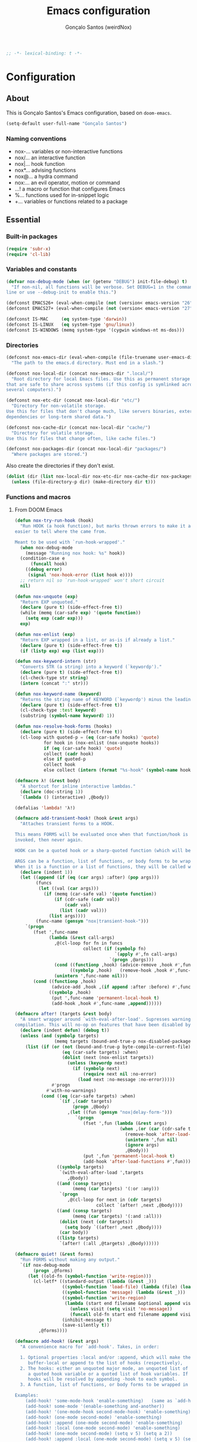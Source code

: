 #+TITLE: Emacs configuration
#+AUTHOR: Gonçalo Santos (weirdNox)
#+BEGIN_SRC emacs-lisp
;; -*- lexical-binding: t -*-
#+END_SRC
* Configuration
:PROPERTIES:
:VISIBILITY: children
:END:
** About
This is Gonçalo Santos's Emacs configuration, based on =doom-emacs=.

#+BEGIN_SRC emacs-lisp
(setq-default user-full-name "Gonçalo Santos")
#+END_SRC

*** Naming conventions
- nox-...   variables or non-interactive functions
- nox/...   an interactive function
- nox|...   hook function
- nox*...   advising functions
- nox@...   a hydra command
- nox:...   an evil operator, motion or command
- ...!      a macro or function that configures Emacs
- %...      functions used for in-snippet logic
- +...      variables or functions related to a package

** Essential
*** Built-in packages
#+BEGIN_SRC emacs-lisp
(require 'subr-x)
(require 'cl-lib)
#+END_SRC

*** Variables and constants
#+BEGIN_SRC emacs-lisp
(defvar nox-debug-mode (when (or (getenv "DEBUG") init-file-debug) t)
  "If non-nil, all functions will be verbose. Set DEBUG=1 in the command
line or use --debug-init to enable this.")

(defconst EMACS26+ (eval-when-compile (not (version< emacs-version "26"))))
(defconst EMACS27+ (eval-when-compile (not (version< emacs-version "27"))))

(defconst IS-MAC     (eq system-type 'darwin))
(defconst IS-LINUX   (eq system-type 'gnu/linux))
(defconst IS-WINDOWS (memq system-type '(cygwin windows-nt ms-dos)))
#+END_SRC

*** Directories
#+BEGIN_SRC emacs-lisp
(defconst nox-emacs-dir (eval-when-compile (file-truename user-emacs-directory))
  "The path to the emacs.d directory. Must end in a slash.")

(defconst nox-local-dir (concat nox-emacs-dir ".local/")
  "Root directory for local Emacs files. Use this as permanent storage for files
that are safe to share across systems (if this config is symlinked across
several computers).")

(defconst nox-etc-dir (concat nox-local-dir "etc/")
  "Directory for non-volatile storage.
Use this for files that don't change much, like servers binaries, external
dependencies or long-term shared data.")

(defconst nox-cache-dir (concat nox-local-dir "cache/")
  "Directory for volatile storage.
Use this for files that change often, like cache files.")

(defconst nox-packages-dir (concat nox-local-dir "packages/")
  "Where packages are stored.")
#+END_SRC

Also create the directories if they don't exist.

#+BEGIN_SRC emacs-lisp
(dolist (dir (list nox-local-dir nox-etc-dir nox-cache-dir nox-packages-dir))
  (unless (file-directory-p dir) (make-directory dir t)))
#+END_SRC

*** Functions and macros
**** From DOOM Emacs
#+BEGIN_SRC emacs-lisp
(defun nox-try-run-hook (hook)
  "Run HOOK (a hook function), but marks thrown errors to make it a little
easier to tell where the came from.

Meant to be used with `run-hook-wrapped'."
  (when nox-debug-mode
    (message "Running nox hook: %s" hook))
  (condition-case e
      (funcall hook)
    ((debug error)
     (signal 'nox-hook-error (list hook e))))
  ;; return nil so `run-hook-wrapped' won't short circuit
  nil)

(defun nox-unquote (exp)
  "Return EXP unquoted."
  (declare (pure t) (side-effect-free t))
  (while (memq (car-safe exp) '(quote function))
    (setq exp (cadr exp)))
  exp)

(defun nox-enlist (exp)
  "Return EXP wrapped in a list, or as-is if already a list."
  (declare (pure t) (side-effect-free t))
  (if (listp exp) exp (list exp)))

(defun nox-keyword-intern (str)
  "Converts STR (a string) into a keyword (`keywordp')."
  (declare (pure t) (side-effect-free t))
  (cl-check-type str string)
  (intern (concat ":" str)))

(defun nox-keyword-name (keyword)
  "Returns the string name of KEYWORD (`keywordp') minus the leading colon."
  (declare (pure t) (side-effect-free t))
  (cl-check-type :test keyword)
  (substring (symbol-name keyword) 1))

(defun nox-resolve-hook-forms (hooks)
  (declare (pure t) (side-effect-free t))
  (cl-loop with quoted-p = (eq (car-safe hooks) 'quote)
           for hook in (nox-enlist (nox-unquote hooks))
           if (eq (car-safe hook) 'quote)
           collect (cadr hook)
           else if quoted-p
           collect hook
           else collect (intern (format "%s-hook" (symbol-name hook)))))

(defmacro λ! (&rest body)
  "A shortcut for inline interactive lambdas."
  (declare (doc-string 1))
  `(lambda () (interactive) ,@body))

(defalias 'lambda! 'λ!)

(defmacro add-transient-hook! (hook &rest args)
  "Attaches transient forms to a HOOK.

This means FORMS will be evaluated once when that function/hook is first
invoked, then never again.

HOOK can be a quoted hook or a sharp-quoted function (which will be advised).

ARGS can be a function, list of functions, or body forms to be wrapped in a lambda.
When it is a function or a list of functions, they will be called with the hooks args."
  (declare (indent 1))
  (let ((append (if (eq (car args) :after) (pop args)))
        (funcs
         (let ((val (car args)))
           (if (memq (car-safe val) '(quote function))
               (if (cdr-safe (cadr val))
                   (cadr val)
                 (list (cadr val)))
             (list args))))
        (func-name (gensym "nox|transient-hook-")))
    `(progn
       (fset ',func-name
             (lambda (&rest call-args)
               ,@(cl-loop for fn in funcs
                          collect (if (symbolp fn)
                                      `(apply #',fn call-args)
                                    `(progn ,@args)))
               (cond ((functionp ,hook) (advice-remove ,hook #',func-name))
                     ((symbolp ,hook)   (remove-hook ,hook #',func-name)))
               (unintern ',func-name nil)))
       (cond ((functionp ,hook)
              (advice-add ,hook ,(if append :after :before) #',func-name))
             ((symbolp ,hook)
              (put ',func-name 'permanent-local-hook t)
              (add-hook ,hook #',func-name ,append))))))

(defmacro after! (targets &rest body)
  "A smart wrapper around `with-eval-after-load'. Supresses warnings during
compilation. This will no-op on features that have been disabled by the user."
  (declare (indent defun) (debug t))
  (unless (and (symbolp targets)
               (memq targets (bound-and-true-p nox-disabled-packages)))
    (list (if (or (not (bound-and-true-p byte-compile-current-file))
                  (eq (car-safe targets) :when)
                  (dolist (next (nox-enlist targets))
                    (unless (keywordp next)
                      (if (symbolp next)
                          (require next nil :no-error)
                        (load next :no-message :no-error)))))
              #'progn
            #'with-no-warnings)
          (cond ((eq (car-safe targets) :when)
                 `(if ,(cadr targets)
                      (progn ,@body)
                    ,(let ((fun (gensym "nox|delay-form-")))
                       `(progn
                          (fset ',fun (lambda (&rest args)
                                        (when ,(or (car (cdr-safe targets)) t)
                                          (remove-hook 'after-load-functions #',fun)
                                          (unintern ',fun nil)
                                          (ignore args)
                                          ,@body)))
                          (put ',fun 'permanent-local-hook t)
                          (add-hook 'after-load-functions #',fun)))))
                ((symbolp targets)
                 `(with-eval-after-load ',targets
                    ,@body))
                ((and (consp targets)
                      (memq (car targets) '(:or :any)))
                 `(progn
                    ,@(cl-loop for next in (cdr targets)
                               collect `(after! ,next ,@body))))
                ((and (consp targets)
                      (memq (car targets) '(:and :all)))
                 (dolist (next (cdr targets))
                   (setq body `((after! ,next ,@body))))
                 (car body))
                ((listp targets)
                 `(after! (:all ,@targets) ,@body))))))

(defmacro quiet! (&rest forms)
  "Run FORMS without making any output."
  `(if nox-debug-mode
       (progn ,@forms)
     (let ((old-fn (symbol-function 'write-region)))
       (cl-letf* ((standard-output (lambda (&rest _)))
                  ((symbol-function 'load-file) (lambda (file) (load file nil t)))
                  ((symbol-function 'message) (lambda (&rest _)))
                  ((symbol-function 'write-region)
                   (lambda (start end filename &optional append visit lockname mustbenew)
                     (unless visit (setq visit 'no-message))
                     (funcall old-fn start end filename append visit lockname mustbenew)))
                  (inhibit-message t)
                  (save-silently t))
         ,@forms))))

(defmacro add-hook! (&rest args)
  "A convenience macro for `add-hook'. Takes, in order:

  1. Optional properties :local and/or :append, which will make the hook
     buffer-local or append to the list of hooks (respectively),
  2. The hooks: either an unquoted major mode, an unquoted list of major-modes,
     a quoted hook variable or a quoted list of hook variables. If unquoted, the
     hooks will be resolved by appending -hook to each symbol.
  3. A function, list of functions, or body forms to be wrapped in a lambda.

Examples:
    (add-hook! 'some-mode-hook 'enable-something)   (same as `add-hook')
    (add-hook! some-mode '(enable-something and-another))
    (add-hook! '(one-mode-hook second-mode-hook) 'enable-something)
    (add-hook! (one-mode second-mode) 'enable-something)
    (add-hook! :append (one-mode second-mode) 'enable-something)
    (add-hook! :local (one-mode second-mode) 'enable-something)
    (add-hook! (one-mode second-mode) (setq v 5) (setq a 2))
    (add-hook! :append :local (one-mode second-mode) (setq v 5) (setq a 2))

Body forms can access the hook's arguments through the let-bound variable
`args'."
  (declare (indent defun) (debug t))
  (let ((hook-fn 'add-hook)
        append-p local-p)
    (while (keywordp (car args))
      (pcase (pop args)
        (:append (setq append-p t))
        (:local  (setq local-p t))
        (:remove (setq hook-fn 'remove-hook))))
    (let ((hooks (nox-resolve-hook-forms (pop args)))
          (funcs
           (let ((val (car args)))
             (if (memq (car-safe val) '(quote function))
                 (if (cdr-safe (cadr val))
                     (cadr val)
                   (list (cadr val)))
               (list args))))
          forms)
      (dolist (fn funcs)
        (setq fn (if (symbolp fn)
                     `(function ,fn)
                   `(lambda (&rest _) ,@args)))
        (dolist (hook hooks)
          (push (if (eq hook-fn 'remove-hook)
                    `(remove-hook ',hook ,fn ,local-p)
                  `(add-hook ',hook ,fn ,append-p ,local-p))
                forms)))
      `(progn ,@(if append-p (nreverse forms) forms)))))

(defmacro remove-hook! (&rest args)
  "Convenience macro for `remove-hook'. Takes the same arguments as
`add-hook!'."
  (declare (indent defun) (debug t))
  `(add-hook! :remove ,@args))

(defmacro setq-hook! (hooks &rest rest)
  "Convenience macro for setting buffer-local variables in a hook.

  (setq-hook! 'markdown-mode-hook
    line-spacing 2
    fill-column 80)"
  (declare (indent 1))
  (unless (= 0 (% (length rest) 2))
    (signal 'wrong-number-of-arguments (length rest)))
  `(add-hook! ,hooks
     ,@(let (forms)
         (while rest
           (let ((var (pop rest))
                 (val (pop rest)))
             (push `(setq-local ,var ,val) forms)))
         (nreverse forms))))

(defun nox*shut-up (orig-fn &rest args)
  "Generic advisor for silencing noisy functions."
  (quiet! (apply orig-fn args)))
#+END_SRC

**** File management
#+BEGIN_SRC emacs-lisp
(defun nox/rename-file-and-buffer ()
  "Rename current buffer and the file it is visiting, if any."
  (interactive)
  (let ((filename (buffer-file-name)))
    (if (not (and filename (file-exists-p filename)))
        (rename-buffer (read-from-minibuffer "New name: " (buffer-name)))
      (let ((new-name (read-file-name "New name: " filename)))
        (if (vc-backend filename)
            (vc-rename-file filename new-name)
          (rename-file filename new-name t))
        (set-visited-file-name new-name t t)))))

(defun nox/delete-file-and-buffer ()
  "Kill the current buffer and delete the file it is visiting, if any."
  (interactive)
  (let ((filename (buffer-file-name)))
    (if (not (and filename (file-exists-p filename)))
        (kill-buffer)
      (if (vc-backend filename)
          (vc-delete-file filename)
        (when (y-or-n-p (format "Are you sure you want to delete %s? " filename))
          (delete-file filename delete-by-moving-to-trash)
          (message "Deleted file %s" filename)
          (kill-buffer))))))
#+END_SRC

**** Line movement
#+BEGIN_SRC emacs-lisp
(defun nox/previous-blank-line ()
  "Move point to the previous blank line"
  (interactive)
  (move-end-of-line nil)
  (if (search-backward-regexp "^[\t ]*\n[\t ]*[^\t\n ]+" nil "NOERROR") nil
    (goto-char (point-min))))

(defun nox/next-blank-line ()
  "Move point to the next blank line"
  (interactive)
  (move-beginning-of-line nil)
  (if (not (search-forward-regexp "[^\t\n ]\n[\t ]*$" nil "NOERROR"))
      (goto-char (point-max))))

(defun nox/open-line-above ()
  "Insert an empty line above the current line.
Position the cursor at its beginning, according to the current mode."
  (interactive)
  (move-end-of-line 0)
  (newline-and-indent))

(defun nox/open-line-below ()
  "Insert an empty line below the current line.
Position the cursor at its beginning, according to the current mode."
  (interactive)
  (move-end-of-line nil)
  (newline-and-indent))
#+END_SRC

**** Exiting
#+BEGIN_SRC emacs-lisp
(defun nox/exit-emacs (arg)
  "Exit Emacs, possibly killing the daemon and/or saving buffer.
When ARG is:
- nil or negative, it will kill the current terminal
- `universal-argument' or positive, it will kill the daemon
- a number, it will save all buffers automatically"
  (interactive "P")
  (when (or (numberp arg) (eq arg '-))
    (setq arg (prefix-numeric-value arg)))
  (let* ((save-without-asking (numberp arg))
         (kill-server (or (equal arg '(4))
                          (and save-without-asking
                               (>= arg 0)))))
    (if kill-server
        (save-buffers-kill-emacs save-without-asking)
      (save-buffers-kill-terminal save-without-asking))))
#+END_SRC

**** Helpers
#+BEGIN_SRC emacs-lisp
(defun nox-pos-at-line (line &optional column)
  (save-excursion
    (goto-char (point-min))
    (forward-line (- line 1))
    (move-to-column (or column 0))
    (point)))

(defun nox-get-line-from-file (file line &optional trim)
  (with-current-buffer (find-file-noselect file)
    (save-excursion
      (goto-char (point-min))
      (forward-line (- line 1))
      (let ((string (thing-at-point 'line)))
        (if trim
            (replace-regexp-in-string "\\(\\`[[:space:]\n]*\\|[[:space:]\n]*\\'\\)" "" string)
          string)))))

(defun nox-get-entire-buffer (buffer)
  (with-current-buffer buffer
    (save-restriction
      (widen)
      (buffer-substring-no-properties (point-min) (point-max)))))
#+END_SRC

**** Byte compilation
#+BEGIN_SRC emacs-lisp
(defun nox-byte-compile-init ()
  (byte-compile-file (concat user-emacs-directory "config.el"))
  (byte-compile-file (concat user-emacs-directory "init.el"))
  (byte-compile-file (concat user-emacs-directory "early-init.el")))
#+END_SRC

*** Hooks
#+BEGIN_SRC emacs-lisp
(defvar nox-post-init-hook nil
  "A list of hooks to run when Emacs is fully initialized. Fires at the end of
`emacs-startup-hook', as late as possible. Guaranteed to run after everything
else (except for `window-setup-hook').")

(defun nox|post-init ()
  "Run `nox-post-init-hook'."
  (run-hook-wrapped 'nox-post-init-hook #'nox-try-run-hook))
(add-hook! 'emacs-startup-hook #'nox|post-init)
#+END_SRC

**** Window and buffer switch
#+BEGIN_SRC emacs-lisp
(defvar nox-before-switch-window-hook nil
  "Hook run before `switch-window' or `switch-frame' are called. See
`nox-after-switch-window-hook'.")

(defvar nox-after-switch-window-hook nil
  "Hook run after `switch-window' or `switch-frame' are called. See
`nox-before-switch-window-hook'.")

(defvar nox-before-switch-buffer-hook nil
  "Hook run before `switch-to-buffer', `pop-to-buffer' or `display-buffer' are
called. The buffer to be switched to is current when these hooks run.")

(defvar nox-after-switch-buffer-hook nil
  "Hook run after `switch-to-buffer', `pop-to-buffer' or `display-buffer' are
called. The buffer to be switched to is current when these hooks run.")

(defvar nox-inhibit-switch-buffer-hooks nil)
(defvar nox-inhibit-switch-window-hooks nil)

(defun nox*switch-window-hooks (orig-fn window &optional norecord)
  (if (or nox-inhibit-switch-window-hooks
          (null window)
          (eq window (selected-window))
          (window-minibuffer-p)
          (window-minibuffer-p window))
      (funcall orig-fn window norecord)
    (let ((nox-inhibit-switch-window-hooks t))
      (run-hooks 'nox-before-switch-window-hook)
      (prog1 (funcall orig-fn window norecord)
        (with-selected-window window
          (run-hooks 'nox-after-switch-window-hook))))))
(defun nox*switch-buffer-hooks (orig-fn buffer-or-name &rest args)
  (if (or nox-inhibit-switch-buffer-hooks
          (eq (get-buffer buffer-or-name) (current-buffer)))
      (apply orig-fn buffer-or-name args)
    (let ((nox-inhibit-switch-buffer-hooks t))
      (run-hooks 'nox-before-switch-buffer-hook)
      (prog1 (apply orig-fn buffer-or-name args)
        (with-current-buffer buffer-or-name
          (run-hooks 'nox-after-switch-buffer-hook))))))

(defun nox|setup-switch-hooks (&optional disable)
  (dolist (spec '((select-window . nox*switch-window-hooks)
                  (switch-to-buffer . nox*switch-buffer-hooks)
                  (display-buffer . nox*switch-buffer-hooks)
                  (pop-to-buffer . nox*switch-buffer-hooks)))
    (if disable
        (advice-remove (car spec) (cdr spec))
      (advice-add (car spec) :around (cdr spec)))))
(add-hook 'nox-post-init-hook #'nox|setup-switch-hooks)
#+END_SRC

*** Emacs 25 compatibility
#+BEGIN_SRC emacs-lisp
(eval-and-compile
  (unless EMACS26+
    (with-no-warnings
      (defalias 'if-let* #'if-let)
      (defalias 'when-let* #'when-let)

      ;; `alist-get' doesn't have its 5th argument before Emacs 26
      (defun nox*alist-get (key alist &optional default remove testfn)
        (ignore remove)
        (let ((x (if (not testfn)
                     (assq key alist)
                   (assoc key alist testfn))))
          (if x (cdr x) default)))
      (advice-add #'alist-get :override #'nox*alist-get))))
#+END_SRC

*** Package ecosystem
#+BEGIN_SRC emacs-lisp
(require 'package)
(setq-default package-user-dir      nox-packages-dir
              package-gnupghome-dir nox-packages-dir
              package-archives
              '(("gnu"   . "https://elpa.gnu.org/packages/")
                ("melpa" . "https://melpa.org/packages/")
                ("org"   . "https://orgmode.org/elpa/")))

(unless (bound-and-true-p gnutls-verify-error)
  (dolist (archive package-archives)
    (setcdr archive (replace-regexp-in-string "^https://" "http://" (cdr archive) t nil))))

(package-initialize)
#+END_SRC

**** Setup use-package
#+BEGIN_SRC emacs-lisp
(unless (package-installed-p 'use-package)
  (package-refresh-contents)
  (package-install 'use-package))

(require 'use-package)
(setq-default use-package-always-defer t
              use-package-verbose nox-debug-mode
              use-package-compute-statistics nox-debug-mode
              use-package-minimum-reported-time (if nox-debug-mode 0 0.1)
              use-package-expand-minimally noninteractive)
#+END_SRC

Add the :after-call keyword, that takes a symbol or list of symbols, where the symbols are
functions or hook variables. It will load the package on the first call to any of those
symbols.

#+BEGIN_SRC emacs-lisp
(defvar nox-deferred-packages-alist '(t))
(after! use-package-core
  (add-to-list 'use-package-deferring-keywords :after-call nil #'eq)
  (setq use-package-keywords
        (use-package-list-insert :after-call use-package-keywords :after))

  (defalias 'use-package-normalize/:after-call 'use-package-normalize-symlist)
  (defun use-package-handler/:after-call (name _keyword hooks rest state)
    (if (plist-get state :demand)
        (use-package-process-keywords name rest state)
      (let ((fn (intern (format "nox|transient-hook--load-%s" name))))
        (use-package-concat
         `((fset ',fn
                 (lambda (&rest _)
                   (when nox-debug-mode
                     (message "Loading deferred package %s from %s" ',name ',fn))
                   (condition-case e (require ',name)
                     ((debug error)
                      (message "Failed to load deferred package %s: %s" ',name e)))
                   (dolist (hook (cdr (assq ',name nox-deferred-packages-alist)))
                     (if (functionp hook)
                         (advice-remove hook #',fn)
                       (remove-hook hook #',fn)))
                   (delq (assq ',name nox-deferred-packages-alist)
                         nox-deferred-packages-alist)
                   (fmakunbound ',fn))))
         (let (forms)
           (dolist (hook hooks forms)
             (push (if (functionp hook)
                       `(advice-add #',hook :before #',fn)
                     `(add-hook ',hook #',fn))
                   forms)))
         `((unless (assq ',name nox-deferred-packages-alist)
             (push '(,name) nox-deferred-packages-alist))
           (nconc (assq ',name nox-deferred-packages-alist)
                  '(,@hooks)))
         (use-package-process-keywords name rest state))))))
#+END_SRC

**** Setup Quelpa
#+BEGIN_SRC emacs-lisp
(use-package quelpa :ensure
  :init
  (setq-default quelpa-dir (concat nox-packages-dir "quelpa-cache/")
                quelpa-verbose nox-debug-mode
		        quelpa-melpa-recipe-stores nil
		        quelpa-checkout-melpa-p nil
		        quelpa-update-melpa-p nil
		        quelpa-self-upgrade-p nil))

(use-package quelpa-use-package :ensure)

(require 'quelpa)
(require 'quelpa-use-package)
#+END_SRC

*** Base packages
**** Hydra
#+BEGIN_SRC emacs-lisp
(use-package hydra :ensure
  :custom (lv-use-separator t))
#+END_SRC

**** General
#+BEGIN_SRC emacs-lisp
(use-package general :ensure
  :demand
  :config
  (defalias 'gsetq 'general-setq)
  (general-create-definer nox-leader :prefix "C-c")
  (general-create-definer nox-local-leader :prefix "C-c m"))
#+END_SRC

** General settings and tweaks
#+BEGIN_SRC emacs-lisp
(gsetq
 ad-redefinition-action 'accept
 auto-window-vscroll nil ;; https://emacs.stackexchange.com/a/28746
 autoload-compute-prefixes nil
 bidi-display-reordering nil
 byte-compile-verbose nox-debug-mode
 debug-on-error nox-debug-mode
 ffap-machine-p-known 'reject
 idle-update-delay 2
 inhibit-compacting-font-caches t
 minibuffer-prompt-properties '(read-only t point-entered minibuffer-avoid-prompt face minibuffer-prompt))
#+END_SRC

**** UTF-8 as default
#+BEGIN_SRC emacs-lisp
(when (fboundp 'set-charset-priority)
  (set-charset-priority 'unicode))
(set-language-environment "UTF-8")
(prefer-coding-system        'utf-8-unix)
(set-selection-coding-system 'utf-8-unix)
(set-default-coding-systems  'utf-8-unix)
#+END_SRC

**** Quiet startup
#+BEGIN_SRC emacs-lisp
(gsetq inhibit-startup-message t
       inhibit-startup-echo-area-message user-login-name
       inhibit-default-init t
       initial-major-mode 'fundamental-mode
       initial-scratch-message nil)
(fset #'display-startup-echo-area-message #'ignore)

(defun nox*server-execute-quiet (orig-fn &rest args)
  "Shup ut `server-execute' once."
  (quiet! (apply orig-fn args))
  (advice-remove 'server-execute 'nox*server-execute-quiet))
(when (daemonp)
  (advice-add 'server-execute :around 'nox*server-execute-quiet))
#+END_SRC

**** Files
#+BEGIN_SRC emacs-lisp
(gsetq abbrev-file-name               (concat nox-local-dir "abbrev.el")
       auto-save-file-name-transforms (list (list ".*" (concat nox-cache-dir "auto-save/") t))
       auto-save-list-file-prefix     (concat nox-cache-dir "auto-save/.saves-")
       auto-save-list-file-name       (concat nox-cache-dir "auto-save-list")
       backup-directory-alist         (list (cons "." (concat nox-cache-dir "backup/")))
       custom-file                    (concat nox-local-dir "custom.el")
       mc/list-file                   (concat nox-etc-dir "mc-lists.el")
       pcache-directory               (concat nox-cache-dir "pcache/")
       request-storage-directory      (concat nox-cache-dir "request")
       server-auth-dir                (concat nox-cache-dir "server/")
       shared-game-score-directory    (concat nox-etc-dir "shared-game-score/")
       url-cache-directory            (concat nox-cache-dir "url/")
       url-configuration-directory    (concat nox-etc-dir "url/"))

(make-directory (cadar auto-save-file-name-transforms) t)
#+END_SRC

**** History and backup
#+BEGIN_SRC emacs-lisp
(gsetq delete-by-moving-to-trash t
       delete-old-versions t
       history-length 500
       kept-new-versions 10
       kept-old-versions 2
       version-control t)
#+END_SRC

**** Security
#+BEGIN_SRC emacs-lisp
(gsetq gnutls-verify-error (not (getenv "INSECURE"))
       tls-checktrust gnutls-verify-error
       tls-program (list "gnutls-cli --x509cafile %t -p %p %h"
                         "gnutls-cli -p %p %h"
                         "openssl s_client -connect %h:%p -no_ssl2 -no_ssl3 -ign_eof"))
#+END_SRC

**** Set indirect buffer name
#+BEGIN_SRC emacs-lisp
(defun nox*set-indirect-buffer-filename (orig-fn base-buffer name &optional clone)
  "In indirect buffers, `buffer-file-name' is nil, which can cause problems
with functions that require it."
  (let ((file-name (buffer-file-name base-buffer))
        (buffer (funcall orig-fn base-buffer name clone)))
    (when (and file-name buffer)
      (with-current-buffer buffer
        (unless buffer-file-name
          (setq buffer-file-name file-name
                buffer-file-truename (file-truename file-name)))))
    buffer))
(advice-add #'make-indirect-buffer :around #'nox*set-indirect-buffer-filename)
#+END_SRC

** OS specific
#+BEGIN_SRC emacs-lisp
(gsetq x-select-request-type '(UTF8_STRING COMPOUND_TEXT TEXT STRING)
       select-enable-clipboard t
       select-enable-primary t)

(cond (IS-MAC (setq mac-command-modifier 'meta
                    mac-option-modifier  'alt
                    mac-redisplay-dont-reset-vscroll t
                    mac-mouse-wheel-smooth-scroll nil
                    ns-use-native-fullscreen nil
                    ns-pop-up-frames nil)

              (when (display-graphic-p)
                (when (require 'exec-path-from-shell nil t)
                  (setq exec-path-from-shell-check-startup-files nil
                        exec-path-from-shell-arguments (delete "-i" exec-path-from-shell-arguments)
                        exec-path-from-shell-debug nox-debug-mode)
                  (exec-path-from-shell-initialize))))

      (IS-LINUX (setq x-gtk-use-system-tooltips nil
                      x-underline-at-descent-line t))

      (IS-WINDOWS (setq w32-get-true-file-attributes nil)))
#+END_SRC

** UI
*** Settings
#+BEGIN_SRC emacs-lisp
(gsetq initial-frame-alist '((fullscreen . fullboth)
                             (fullscreen-restore . maximized))
       ring-bell-function #'ignore
       visible-bell nil
       custom-safe-themes t
       frame-inhibit-implied-resXize t
       cursor-in-non-selected-windows nil
       highlight-nonselected-windows nil
       mode-line-default-help-echo nil
       use-dialog-box nil
       visible-cursor nil
       x-stretch-cursor nil
       pos-tip-internal-border-width 6
       pos-tip-border-width 1
       window-resize-pixelwise t
       frame-resize-pixelwise t
       echo-keystrokes 0.2
       window-divider-default-places t
       window-divider-default-bottom-width 1
       window-divider-default-right-width 1
       frame-title-format '("%b - Emacs"))

(fset 'yes-or-no-p 'y-or-n-p)
(minibuffer-depth-indicate-mode)
#+END_SRC

**** Don't blink cursor
#+BEGIN_SRC emacs-lisp
(blink-cursor-mode -1)
#+END_SRC

**** Windows dividers
#+BEGIN_SRC emacs-lisp
(window-divider-mode)
#+END_SRC

**** Better (?) JIT font locking
#+BEGIN_SRC emacs-lisp
(gsetq jit-lock-defer-time nil
       jit-lock-stealth-nice 0.1
       jit-lock-stealth-time 0.2
       jit-lock-stealth-verbose nil)
#+END_SRC

**** Highlight line
#+BEGIN_SRC emacs-lisp
(use-package hl-line
  :ghook ('nox-post-init-hook #'global-hl-line-mode)
  :config
  (gsetq hl-line-sticky-flag nil
         global-hl-line-sticky-flag nil))
#+END_SRC

**** Highlight matching parentheses
#+BEGIN_SRC emacs-lisp
(use-package paren
  :after-call (after-find-file nox-before-switch-buffer-hook)
  :config
  (setq show-paren-delay 0
        show-paren-highlight-openparen t
        show-paren-when-point-inside-paren t)
  (show-paren-mode))
#+END_SRC

**** Shims
#+BEGIN_SRC emacs-lisp
(unless (fboundp 'define-fringe-bitmap) (defun define-fringe-bitmap (&rest _)))
#+END_SRC

**** Misc
#+BEGIN_SRC emacs-lisp
(use-package speedbar
  :config
  (gsetq speedbar-frame-parameters '((minibuffer . t)
                                     (unsplittable . t)
                                     (width . 30)
                                     (border-width . 0)
                                     (left-fringe . 0))))

(use-package server
  :config
  (add-hook 'after-make-frame-functions (lambda (frame) (select-frame-set-input-focus frame)) t)

  ;; Remove prompt if the file is opened in other clients
  (defun server-remove-kill-buffer-hook ()
    (remove-hook 'kill-buffer-query-functions #'server-kill-buffer-query-function))
  (add-hook 'server-visit-hook #'server-remove-kill-buffer-hook))
#+END_SRC

*** Font
#+BEGIN_SRC emacs-lisp
(defvar nox-fonts '(("PragmataPro" . 12) ("Hack" . 11) ("DejaVu Sans Mono" . 11)
                    ("Inconsolata" . 13) ("Source Code Pro" . 11))
  "List of fonts and sizes. The first one available will be used.")

(defvar nox-font-faces-changed nil
  "List ARGS passed to custom-set-faces, in order to fix font.")

(defun nox-font-set-faces (&rest args)
  "Override faces' attributes in the `user' theme.
These settings will remain until a new font is loaded.
ARGS are the same as in `custom-set-faces'."
  (push args nox-font-faces-changed)
  (apply 'custom-set-faces args))

(defun nox/change-font ()
  (interactive)
  (let* (available-fonts font-name font-size font-setting)
    (dolist (font nox-fonts)
      (when (member (car font) (font-family-list))
        (push font available-fonts)))

    (push (cons "Monospace" 11) available-fonts)
    (setq available-fonts (nreverse available-fonts))

    (when nox-debug-mode (message "Available fonts: %s" available-fonts))

    (if (called-interactively-p 'interactive)
        (let* ((chosen (assoc-string (completing-read "What font to use? " available-fonts nil t)
                                     available-fonts)))
          (setq font-name (car chosen)
                font-size (read-number "Font size: " (cdr chosen))))
      (setq font-name (caar available-fonts)
            font-size (cdar available-fonts)))

    (setq font-setting (format "%s-%d" font-name font-size))
    (set-frame-font font-setting nil t)
    (add-to-list 'default-frame-alist (cons 'font font-setting))

    (dolist (args nox-font-faces-changed)
      (apply 'custom-theme-reset-faces 'user args))
    (setq nox-font-faces-changed nil)

    (cond ((string= font-name "PragmataPro")
           (nox-font-set-faces `(org-table ((t (:family ,(format "PragmataPro Mono-%d" font-size))))))))))
#+END_SRC

*** Theme
**** Theme customizer
#+BEGIN_SRC emacs-lisp
(defvar nox-customize-theme-hook nil
  "Hook for theme customization, called with the theme name.")

(defvar nox-theme-faces-changed nil
  "List ARGS passed to custom-set-faces, in order to fix theme.")

(defun nox*customize-theme (theme)
  (unless (eq theme 'user)
    (dolist (enabled-theme custom-enabled-themes)
      (unless (eq enabled-theme theme) (disable-theme enabled-theme))))

  (dolist (args nox-theme-faces-changed)
    (apply 'custom-theme-reset-faces 'user args))
  (setq nox-theme-faces-changed nil)

  (run-hook-with-args-until-success 'nox-customize-theme-hook (or theme
                                                                  (car custom-enabled-themes))))
(advice-add 'enable-theme :after #'nox*customize-theme)

(defmacro nox-add-customize-theme-hook (target-theme &rest body)
  "TARGET-THEME may be a list, a symbol or a regexp."
  (declare (indent defun))
  `(add-hook 'nox-customize-theme-hook
             (lambda (theme)
               ,(cond ((symbolp (eval target-theme))
                       `(when (eq theme ,target-theme) ,@body))
                      ((stringp (eval target-theme))
                       `(when (string-match ,target-theme (symbol-name theme)) ,@body))
                      ((listp (eval target-theme))
                       `(when (memq theme ,target-theme) ,@body))))))

(defun nox-theme-set-faces (&rest args)
  "Override faces' attributes in the `user' theme.
These settings will remain until a new theme is loaded.
ARGS are the same as in `custom-set-faces'."
  (push args nox-theme-faces-changed)
  (apply 'custom-set-faces args))
#+END_SRC

**** Themes
#+BEGIN_SRC emacs-lisp
(use-package doom-themes :ensure
  :config
  (gsetq doom-one-brighter-comments t
         doom-one-comment-bg nil)

  (after! org (doom-themes-org-config))

  (nox-add-customize-theme-hook "^doom-"
    (nox-theme-set-faces '(org-level-1 ((t (:height 1.0))))
                         '(org-level-2 ((t (:height 1.0))))
                         '(org-level-3 ((t (:height 1.0)))))
    (custom-theme-set-faces
     theme
     '(org-special-keyword ((t (:inherit shadow))))
     '(git-commit-overlong-summary ((t (:inherit shadow)))))))

(use-package color-theme-sanityinc-tomorrow :ensure
  :config
  (nox-add-customize-theme-hook "^sanityinc-"
    (custom-theme-set-faces
     theme
     `(org-special-keyword ((t (:inherit shadow)))))))

(use-package solarized :ensure solarized-theme
  :config
  (gsetq solarized-use-variable-pitch nil
	     solarized-use-more-italic t
	     solarized-high-contrast-mode-line nil
	     solarized-scale-org-headlines nil)

  (nox-add-customize-theme-hook 'solarized-dark
    (solarized-with-color-variables 'dark
				                    (custom-theme-set-faces
				                     theme
				                     `(org-block
				                       ((t (:foreground ,(color-lighten-name base0 5) :background ,(color-lighten-name base03 5))))))))

  (nox-add-customize-theme-hook 'solarized-light
    (solarized-with-color-variables 'light
				                    (custom-theme-set-faces
				                     theme
				                     `(org-block
				                       ((t (:foreground ,(color-darken-name base0 7) :background ,(color-darken-name base03 7)))))))))
#+END_SRC

**** Extra programming keywords
#+BEGIN_SRC emacs-lisp
(defface font-lock-todo-face      '((t (:foreground "#dc322f" :weight bold :underline t))) "Face for TODO keywords.")
(defface font-lock-important-face '((t (:foreground "#b58900" :weight bold :underline t))) "Face for IMPORTANT keywords.")
(defface font-lock-note-face      '((t (:foreground "#228b22" :weight bold :underline t))) "Face for NOTE keywords.")
(defface font-lock-study-face     '((t (:foreground "#41728e" :weight bold :underline t))) "Face for STUDY keywords.")
(add-hook! prog-mode (font-lock-add-keywords
                      nil '(("\\<\\(TODO\\|FIXME\\)" 1 'font-lock-todo-face t)
                            ("\\<\\(IMPORTANT\\)" 1 'font-lock-important-face t)
                            ("\\<\\(NOTE\\)" 1 'font-lock-note-face t)
                            ("\\<\\(STUDY\\)" 1 'font-lock-study-face t))))
#+END_SRC

*** Icons
#+BEGIN_SRC emacs-lisp
(use-package all-the-icons :ensure
  :init
  (defun nox*disable-all-the-icons-in-tty (orig-fn &rest args)
    (when (display-graphic-p)
      (apply orig-fn args)))
  (dolist (fn '(all-the-icons-octicon all-the-icons-material
                all-the-icons-faicon all-the-icons-fileicon
                all-the-icons-wicon all-the-icons-alltheicon))
    (advice-add fn :around #'nox*disable-all-the-icons-in-tty)))
#+END_SRC

*** Fringes
Disable fringes in the minibuffer window.

#+BEGIN_SRC emacs-lisp
(defun nox|no-fringes-in-minibuffer (&rest _)
  "Disable fringes in the minibuffer window."
  (set-window-fringes (minibuffer-window) 0 0 nil))
(add-hook! '(nox-post-init-hook minibuffer-setup-hook window-configuration-change-hook)
           #'nox|no-fringes-in-minibuffer)
#+END_SRC

*** Modeline
#+BEGIN_SRC emacs-lisp
(use-package doom-modeline :ensure
  :config
  (gsetq doom-modeline-enable-word-count t))
#+END_SRC

*** Appearance setup
#+BEGIN_SRC emacs-lisp
(defun nox-setup-appearance (frame)
  (with-selected-frame frame
    (load-theme 'doom-one t)
    (nox/change-font)

    (doom-modeline-init)

    (when (and (= (count-windows) 1)
               (> (window-width) 100))
      (split-window-right))

    ;; NOTE(nox): This needs to be here, else it doesn't work
    (gsetq system-time-locale "C")))

(if (daemonp)
    (add-transient-hook! 'after-make-frame-functions 'nox-setup-appearance)
  (nox-setup-appearance (selected-frame)))
#+END_SRC

** Minibuffer completion
*** Ivy
#+BEGIN_SRC emacs-lisp
(use-package ivy :ensure
  :defer 1
  :after-call pre-command-hook
  :general ("C-x b" 'ivy-switch-buffer)
  :config
  (gsetq ivy-count-format "(%d/%d) "
         ivy-extra-directories nil
         ivy-fixed-height-minibuffer t
         ivy-format-function #'ivy-format-function-line
         ivy-height 15
         ivy-initial-inputs-alist nil
         ivy-magic-slash-non-match-action nil
         ivy-on-del-error-function nil
         ivy-use-selectable-prompt t
         ivy-use-virtual-buffers t
         ivy-virtual-abbreviate 'full
         ivy-wrap t)

  (ivy-mode))
#+END_SRC

**** Ivy hydra
#+BEGIN_SRC emacs-lisp
(use-package ivy-hydra :ensure
  :commands (ivy-dispatching-done-hydra hydra-ivy/body)
  :general
  (:keymaps 'ivy-minibuffer-map
            "C-o" #'hydra-ivy/body
            "M-o" #'ivy-dispatching-done-hydra))
#+END_SRC
**** Fuzzy matching
Needed for ivy fuzzy matching.

#+BEGIN_SRC emacs-lisp
(use-package flx :ensure
  :after ivy
  :demand
  :config
  (gsetq ivy-re-builders-alist '((counsel-ag . ivy--regex-plus)
                                 (counsel-rg . ivy--regex-plus)
                                 (counsel-pt . ivy--regex-plus)
                                 (counsel-grep . ivy--regex-plus)
                                 (swiper . ivy--regex-plus)
                                 (t . ivy--regex-fuzzy))))
#+END_SRC

*** Counsel
#+BEGIN_SRC emacs-lisp
(use-package counsel :ensure
  :defer 1
  :after-call pre-command-hook
  :general
  (:keymaps 'ivy-minibuffer-map
   "<return>" 'ivy-alt-done
   "C-j" 'ivy-done)
  (:keymaps 'ivy-minibuffer-map
   "C-r" 'counsel-minibuffer-history)

  :custom
  (counsel-rg-base-command "rg -zS -M 120 --no-heading --line-number --color never %s .")
  (counsel-ag-base-command "ag -zS --nocolor --nogroup %s")
  (counsel-pt-base-command "pt -zS --nocolor --nogroup -e %s")
  (counsel-grep-base-command
   (cond ((executable-find "rg") "rg -zS -M 120 --no-heading --line-number --color never %s %s")
         ((executable-find "ag") "ag -zS --nocolor --nogroup %s %s")
         (t "grep -i -E -n -e %s %s")))
  (counsel-find-file-ignore-regexp "\\(?:^[#.]\\)\\|\\(?:[#~]$\\)\\|\\(?:^Icon?\\)")

  :config
  (defun counsel-find-file-as-root (x)
    "Find file X with root privileges."
    (counsel-require-program counsel-root-command)
    (let* ((method (file-remote-p x 'method))
           (user (file-remote-p x 'user))
           (host (file-remote-p x 'host))
           (file-name (concat (if (string= method "ssh")
                                  (format "/ssh:%s%s|"
                                          (if user (format "%s@" user) "")
                                          host)
                                "/")
                              (format "%s:%s:%s"
                                      counsel-root-command
                                      (or host "")
                                      (expand-file-name
                                       (if host
                                           (file-remote-p x 'localname)
                                         x))))))
      (if (eq (current-buffer) (get-file-buffer x))
          (find-alternate-file file-name)
        (find-file file-name))))

  (counsel-mode))
#+END_SRC

**** Better ~counsel-M-x~
#+BEGIN_SRC emacs-lisp
(use-package amx :ensure
  :custom
  (amx-save-file (concat nox-cache-dir "/amx-items")))
#+END_SRC

** Editor
*** Settings
#+BEGIN_SRC emacs-lisp
(gsetq vc-follow-symlinks t
       save-interprogram-paste-before-kill t
       enable-recursive-minibuffers t
       mouse-yank-at-point t)

#+END_SRC

**** Whitespace, indentation & formatting
#+BEGIN_SRC emacs-lisp
(gsetq tab-width 4
       indent-tabs-mode nil
       require-final-newline t
       mode-require-final-newline t
       sentence-end-double-space nil
       tab-always-indent t
       tabify-regexp "^\t* [ \t]+"
       fill-column 90
       word-wrap t
       truncate-lines t
       truncate-partial-width-windows 70)

(add-hook! 'before-save-hook #'delete-trailing-whitespace)
(add-hook! 'after-save-hook #'executable-make-buffer-file-executable-if-script-p)
#+END_SRC

**** Scrolling
#+BEGIN_SRC emacs-lisp
(gsetq scroll-margin 1
       hscroll-margin 2
       hscroll-step 1
       scroll-conservatively 101
       scroll-preserve-screen-position t
       mouse-wheel-scroll-amount '(1)
       mouse-wheel-progressive-speed nil)
#+END_SRC

**** Limits
#+BEGIN_SRC emacs-lisp
(gsetq kill-ring-max 5000
       undo-limit (* 20 1024 1024)
       undo-strong-limit (* 40 1024 1024)
       undo-outer-limit (* 100 1024 1024)
       mark-ring-max 5000
       global-mark-ring-max 5000)
#+END_SRC

**** Automatic revert
#+BEGIN_SRC emacs-lisp
(use-package autorevert
  :after-call after-find-file
  :custom
  (auto-revert-verbose nil)
  :config
  (global-auto-revert-mode))
#+END_SRC

**** Recent files
#+BEGIN_SRC emacs-lisp
(use-package recentf
  :defer 1
  :after-call after-find-file
  :commands recentf-open-files
  :config
  (setq recentf-save-file (concat nox-cache-dir "recentf")
        recentf-auto-cleanup 120
        recentf-max-menu-items 0
        recentf-max-saved-items 300
        recentf-filename-handlers '(file-truename)
        recentf-exclude
        (list #'file-remote-p "\\.\\(?:gz\\|gif\\|svg\\|png\\|jpe?g\\)$"
              "^/tmp/" "^/ssh:" "\\.?ido\\.last$" "\\.revive$" "/TAGS$"
              "^/var/folders/.+$"
              (lambda (file) (file-in-directory-p file nox-local-dir))))
  (quiet! (recentf-mode)))
#+END_SRC

**** Bookmarks
#+BEGIN_SRC emacs-lisp
(use-package bookmark
  :custom
  (bookmark-default-file (concat nox-etc-dir "bookmarks"))
  (bookmark-save-flag t))
#+END_SRC

*** Swiper
#+BEGIN_SRC emacs-lisp
(use-package swiper :ensure
  :general
  ("C-r" 'swiper
   "C-s" 'counsel-grep-or-swiper
   "C-S-s" 'isearch-forward)
  :config
  (add-to-list 'swiper-font-lock-exclude 'c-mode)
  (add-to-list 'swiper-font-lock-exclude 'c++-mode))
#+END_SRC

*** Company
#+BEGIN_SRC emacs-lisp
(use-package company :ensure
  :after-call (pre-command-hook after-find-file dired-before-readin-hook)
  :general
  (:keymaps 'company-mode-map
   "<tab>" 'company-complete)
  (:keymaps 'company-active-map
   "<tab>" 'company-complete-common-or-cycle)
  (:keymaps 'company-template-nav-map
   "<tab>" 'company-complete-common
   "<C-return>" 'company-template-forward-field)

  :config
  (gsetq company-idle-delay nil
         company-tooltip-limit 15
         company-tooltip-align-annotations t
         company-require-match 'never
         company-global-modes '(not comint-mode erc-mode message-mode help-mode gud-mode)
         company-frontends '(company-pseudo-tooltip-frontend company-echo-metadata-frontend)
         company-transformers '(company-sort-by-occurrence))

  (setq-hook! prog-mode
    company-backends '((:separate company-dabbrev-code company-capf company-yasnippet)))

  (setq-hook! text-mode
    company-backends '((:separate company-dabbrev company-capf company-yasnippet)))

  (global-company-mode))

(use-package company-dabbrev
  :custom
  (company-dabbrev-downcase nil)
  (company-dabbrev-ignore-case nil)
  (company-dabbrev-ignore-invisible t)
  (company-dabbrev-code-other-buffers t)

  :config
  (defun nox-company-dabbrev-buffer-check (buffer)
    (with-current-buffer buffer (derived-mode-p 'pdf-view-mode
                                                'doc-view-mode)))
  (gsetq company-dabbrev-ignore-buffers #'nox-company-dabbrev-buffer-check))
#+END_SRC

*** Projects
#+BEGIN_SRC emacs-lisp
(use-package projectile :ensure
  :after-call (pre-command-hook after-find-file dired-before-readin-hook)
  :commands (projectile-project-root projectile-project-name projectile-project-p)
  :general ("C-c p" '(:keymap projectile-command-map :wk "Projectile"))

  :init
  (gsetq projectile-cache-file (concat nox-cache-dir "projectile.cache")
         projectile-indexing-method (if IS-WINDOWS 'native 'alien)
         projectile-known-projects-file (concat nox-cache-dir "projectile.projects")
         projectile-globally-ignored-files '(".DS_Store" "Icon" "TAGS")
         projectile-globally-ignored-file-suffixes '(".elc" ".pyc" ".o")
         projectile-ignored-projects '("~" "/tmp"))

  :config
  (gsetq projectile-globally-ignored-directories (append projectile-globally-ignored-directories
                                                         (list (abbreviate-file-name nox-local-dir)
                                                               ".sync" "node_modules" "flow-typed"))
         projectile-other-file-alist (append projectile-other-file-alist
                                             '(("css"  "scss" "sass" "less" "styl")
                                               ("scss" "css")
                                               ("sass" "css")
                                               ("less" "css")
                                               ("styl" "css"))))
  (push ".project" projectile-project-root-files-bottom-up)

  (add-hook 'dired-before-readin-hook #'projectile-track-known-projects-find-file-hook)

  ;; NOTE(nox): Projectile root-searching functions can cause an infinite loop on TRAMP
  ;; connections, so disable them
  (defun nox*projectile-locate-dominating-file (orig-fn &rest args)
    "Don't traverse the file system if on a remote connection."
    (unless (file-remote-p default-directory)
      (apply orig-fn args)))
  (advice-add #'projectile-locate-dominating-file :around #'nox*projectile-locate-dominating-file)

  (defun nox*projectile-cache-current-file (orig-fun &rest args)
    "Don't cache ignored files."
    (unless (cl-loop for path in (projectile-ignored-directories)
                     if (string-prefix-p (or buffer-file-name "") (expand-file-name path))
                     return t)
      (apply orig-fun args)))
  (advice-add #'projectile-cache-current-file :around #'nox*projectile-cache-current-file)

  (projectile-mode))

(use-package counsel-projectile :ensure
  :general
  (:keymaps 'projectile-command-map "SPC" 'counsel-projectile)
  ([remap projectile-find-file]        #'counsel-projectile-find-file)
  ([remap projectile-find-dir]         #'counsel-projectile-find-dir)
  ([remap projectile-switch-to-buffer] #'counsel-projectile-switch-to-buffer)
  ([remap projectile-grep]             #'counsel-projectile-grep)
  ([remap projectile-ag]               #'counsel-projectile-ag)
  ([remap projectile-switch-project]   #'counsel-projectile-switch-project)

  :custom
  (projectile-completion-system 'ivy))
#+END_SRC

*** Navigation
**** Avy
#+BEGIN_SRC emacs-lisp
(use-package avy :ensure
  :general
  ("C-:"   #'avy-goto-char)
  ("C-'"   #'avy-goto-char-timer)
  ("M-g f" #'avy-goto-line)
  ("M-g w" #'avy-goto-word-1)
  :config
  (gsetq avy-all-windows nil
         avy-background t))
#+END_SRC

**** Dumb jump
#+BEGIN_SRC emacs-lisp
(use-package dumb-jump :ensure
  :commands dumb-jump-result-follow
  :general
  ("M-g j" #'nox@dumb-jump/body)
  :config
  (defhydra nox@dumb-jump (:color blue :columns 3)
    "Dumb Jump"
    ("j" dumb-jump-go "Go")
    ("o" dumb-jump-go-other-window "Other window")
    ("e" dumb-jump-go-prefer-external "Go external")
    ("x" dumb-jump-go-prefer-external-other-window "Go external other window")
    ("i" dumb-jump-go-prompt "Prompt")
    ("l" dumb-jump-quick-look "Quick look")
    ("b" dumb-jump-back "Back"))

  (setq dumb-jump-selector 'ivy
        dumb-jump-default-project nox-emacs-dir
        dumb-jump-aggressive nil
        dumb-jump-use-visible-window nil))
#+END_SRC

**** Imenu
#+BEGIN_SRC emacs-lisp
(use-package imenu
  :custom
  (imenu-auto-rescan-maxout 500000)
  (imenu-auto-rescan t))

(use-package imenu-anywhere :ensure
  :general (nox-leader "i" 'imenu-anywhere)
  :custom
  (imenu-anywhere-delimiter ": "))
#+END_SRC

**** Recenter after jumping
#+BEGIN_SRC emacs-lisp
(add-hook!
  '(imenu-after-jump-hook
    evil-jumps-post-jump-hook
    counsel-grep-post-action-hook
    dumb-jump-after-jump-hook)
  #'recenter)
#+END_SRC

*** Electric
#+BEGIN_SRC emacs-lisp
(use-package electric
  :init
  (electric-indent-mode))

(use-package elec-pair
  :init
  (electric-pair-mode))
#+END_SRC

*** Selection
**** Expand region
#+BEGIN_SRC emacs-lisp
(use-package expand-region :ensure)
#+END_SRC

**** Multiple cursors
#+BEGIN_SRC emacs-lisp
(use-package multiple-cursors :ensure
  :general
  ("C-c l" 'mc/edit-lines
   "M-»"   'mc/mark-next-like-this
   "M-«"   'mc/mark-previous-like-this
   "C-M-»" 'mc/mark-all-like-this
   "M-<mouse-1>" 'mc/add-cursor-on-click))
#+END_SRC

*** Large file verification
#+BEGIN_SRC emacs-lisp
(setq large-file-warning-threshold (* 100 1024 1024))

(defvar nox-large-file-size 10
  "Size (in MB) above which the user will be prompted to open the file literally
to avoid performance issues. Opening literally means that no major or minor
modes are active and the buffer is read-only.")

(defvar nox-large-file-modes-list
  '(fundamental-mode special-mode archive-mode tar-mode jka-compr
    git-commit-mode image-mode doc-view-mode doc-view-mode-maybe
    ebrowse-tree-mode pdf-view-mode)
  "Major modes that `nox|check-large-file' will ignore.")

(defun nox|check-large-file ()
  "Check if the buffer's file is large (see `nox-large-file-size'). If so, ask
for confirmation to open it literally (read-only, disabled undo and in
fundamental-mode) for performance sake."
  (when (and (not (memq major-mode nox-large-file-modes-list))
             auto-mode-alist
             (get-buffer-window))
    (when-let* ((size (nth 7 (file-attributes buffer-file-name))))
      (when (and (> size (* 1024 1024 nox-large-file-size))
                 (y-or-n-p
                  (format (concat "%s is a large file, open literally to "
                                  "avoid performance issues?")
                          (file-relative-name buffer-file-name))))
        (setq buffer-read-only t)
        (buffer-disable-undo)
        (fundamental-mode)))))
(add-hook 'find-file-hook #'nox|check-large-file)
#+END_SRC

** Programming languages
*** C/C++
#+BEGIN_SRC emacs-lisp
(use-package cc-mode
  :mode (("\\.\\(c\\|h\\)\\'" . c-mode)
         ("\\.\\(c\\|h\\)pp\\'" . c++-mode)
         ("\\.ino\\'" . c++-mode))
  :config
  (defun nox-header-format ()
    (interactive)
    (let ((definition
            (concat (upcase (file-name-sans-extension (file-name-nondirectory buffer-file-name))) "_H")))
      (insert (format "#if !defined(%s)\n#define %s\n\n\n\n#endif // %s" definition definition definition))
      (forward-line -2)))

  (defun nox-c-hook ()
    (c-set-style "NoxStyle")
    (c-toggle-auto-hungry-state -1)
    (if (and buffer-file-name
             (not (file-exists-p buffer-file-name))
             (string-match "\\.h\\(pp\\)?\\'" buffer-file-name))
        (nox-header-format)))
  (add-hook! c-mode-common #'nox-c-hook)

  (gsetq c-hanging-semi&comma-criteria '((lambda () 'stop)))

  (c-add-style
   "NoxStyle"
   '((c-tab-always-indent . t)
     (c-comment-only-line-offset . 0)

     (c-hanging-braces-alist . ((block-close)
                                (block-open)
                                (brace-list-close)
                                (brace-list-entry)
                                (brace-list-intro)
                                (brace-list-open)
                                (class-close)
                                (class-open)
                                (class-open)
                                (defun-close)
                                (defun-open)
                                (inline-close)
                                (inline-open)
                                (statement-case-open)
                                (substatement-open)))

     (c-hanging-colons-alist . ((access-key)
                                (access-label)
                                (case-label)
                                (inher-intro)
                                (label)
                                (member-init-intro)))

     (c-cleanup-list . (scope-operator list-close-comma defun-close-semi))

     (c-offsets-alist . ((access-label . -4)
                         (arglist-close . c-lineup-arglist)
                         (block-open . 0)
                         (brace-list-intro . 4)
                         (brace-list-open . 0)
                         (case-label . 4)
                         (inline-open . 0)
                         (knr-argdecl-intro . -4)
                         (label . 0)
                         (member-init-intro . ++)
                         (statement-case-intro . 4)
                         (substatement-open . 0)
                         (substatement-label . 0)
                         (topmost-intro-cont . 0)))

     (c-echo-syntactic-information-p . t))))
#+END_SRC

*** Go
#+BEGIN_SRC emacs-lisp
(use-package go-mode :ensure
  :custom (gofmt-command (substitute-in-file-name "$GOPATH/bin/goimports"))
  :config
  (add-hook! go-mode (add-hook! :local 'before-save-hook 'gofmt-before-save)))
#+END_SRC

*** Lisp
#+BEGIN_SRC emacs-lisp
(use-package lisp-mode
  :config
  (defun nox-lisp-indent-function (indent-point state)
    "This function is the normal value of the variable `lisp-indent-function'.
The function `calculate-lisp-indent' calls this to determine
if the arguments of a Lisp function call should be indented specially.
INDENT-POINT is the position at which the line being indented begins.
Point is located at the point to indent under (for default indentation);
STATE is the `parse-partial-sexp' state for that position.
If the current line is in a call to a Lisp function that has a non-nil
property `lisp-indent-function' (or the deprecated `lisp-indent-hook'),
it specifies how to indent.  The property value can be:
,,* `defun', meaning indent `defun'-style
  \(this is also the case if there is no property and the function
  has a name that begins with \"def\", and three or more arguments);
,,* an integer N, meaning indent the first N arguments specially
  (like ordinary function arguments), and then indent any further
  arguments like a body;
,,* a function to call that returns the indentation (or nil).
  `lisp-indent-function' calls this function with the same two arguments
  that it itself received.
This function returns either the indentation to use, or nil if the
Lisp function does not specify a special indentation."
    (let ((normal-indent (current-column))
          (orig-point (point)))
      (goto-char (1+ (elt state 1)))
      (parse-partial-sexp (point) calculate-lisp-indent-last-sexp 0 t)
      (cond
       ;; car of form doesn't seem to be a symbol, or is a keyword
       ((and (elt state 2)
             (or (not (looking-at "\\sw\\|\\s_"))
                 (looking-at ":")))
        (if (not (> (save-excursion (forward-line 1) (point))
                    calculate-lisp-indent-last-sexp))
            (progn (goto-char calculate-lisp-indent-last-sexp)
                   (beginning-of-line)
                   (parse-partial-sexp (point)
                                       calculate-lisp-indent-last-sexp 0 t)))
        ;; Indent under the list or under the first sexp on the same
        ;; line as calculate-lisp-indent-last-sexp.  Note that first
        ;; thing on that line has to be complete sexp since we are
        ;; inside the innermost containing sexp.
        (backward-prefix-chars)
        (current-column))
       ((and (save-excursion
               (goto-char indent-point)
               (skip-syntax-forward " ")
               (not (looking-at ":")))
             (save-excursion
               (goto-char orig-point)
               (looking-at ":")))
        (save-excursion
          (goto-char (+ 2 (elt state 1)))
          (current-column)))
       (t
        (let ((function (buffer-substring (point)
                                          (progn (forward-sexp 1) (point))))
              method)
          (setq method (or (function-get (intern-soft function)
                                         'lisp-indent-function)
                           (get (intern-soft function) 'lisp-indent-hook)))
          (cond ((or (eq method 'defun)
                     (and (null method)
                          (> (length function) 3)
                          (string-match "\\`def" function)))
                 (lisp-indent-defform state indent-point))
                ((integerp method)
                 (lisp-indent-specform method state
                                       indent-point normal-indent))
                (method
                 (funcall method indent-point state))))))))

  (setq-hook! (lisp-mode emacs-lisp-mode)
    lisp-indent-function 'nox-lisp-indent-function))

#+END_SRC

*** LaTeX
#+BEGIN_SRC emacs-lisp
(use-package tex :ensure auctex)
#+END_SRC

*** Octave
#+BEGIN_SRC emacs-lisp
(use-package octave
  :mode (("\\.m\\'" . octave-mode))
  :custom
  (inferior-octave-startup-args '("-i" "--line-editing"))
  (inferior-octave-prompt-read-only t)
  (inferior-octave-prompt "^octave\\(octave\\|[ >]\\)*"))
#+END_SRC

*** Web
#+BEGIN_SRC emacs-lisp
(use-package web-mode :ensure
  :mode (("\\.\\(go\\)?html?\\'" . web-mode)))
#+END_SRC

** Org Mode
*** Base configuration
#+BEGIN_SRC emacs-lisp
(use-package org :ensure
  :general
  (nox-leader :infix "o"
    ""  '(:ignore t :wk "Org")
    "l" '(org-store-link :wk "Store link"))

  :config
  (gsetq org-modules '(org-habit org-id org-protocol org-timer))
#+END_SRC

**** Directories and files
#+BEGIN_SRC emacs-lisp
(gsetq org-directory "~/Personal/Org/")
(defconst nox-org-agenda-file (concat org-directory "Agenda.org"))
(defconst nox-org-journal-file (concat org-directory "Journal.org"))
(gsetq org-default-notes-file (concat org-directory "Inbox.org")
       org-agenda-files (list nox-org-agenda-file))
#+END_SRC

**** Appearance
#+BEGIN_SRC emacs-lisp
(gsetq org-startup-indented t
       org-startup-with-inline-images t
       org-startup-with-latex-preview t
       org-pretty-entities t
       org-image-actual-width '(700)
       org-fontify-quote-and-verse-blocks t)

(add-hook! org-mode #'org-hide-block-all)
#+END_SRC

**** Behavior
#+BEGIN_SRC emacs-lisp
(gsetq  org-tags-column -92
        org-catch-invisible-edits 'smart
        org-return-follows-link t
        org-list-allow-alphabetical t
        org-loop-over-headlines-in-active-region t
        org-blank-before-new-entry '((heading . t) (plain-list-item . auto)))

(defun nox|org-summary-todo (n-done n-not-done)
  "Update todo keyword after changing the statistics cookie, when needed."
  (let ((keyword (org-get-todo-state)))
    (if (= n-not-done 0)
        (when (not (member keyword org-done-keywords)) (org-todo "DONE"))
      (when (member keyword org-done-keywords) (org-todo "TODO")))))
(add-hook! 'org-after-todo-statistics-hook #'nox|org-summary-todo)

(defun nox|org-project-set-next-after-done ()
  "Ask to TODO to NEXT when changing previous states to DONE."
  (let ((done-keywords (or org-done-keywords org-done-keywords-for-agenda)))
    (when (and (member org-state done-keywords) (+org-is-subtask))
      (org-with-wide-buffer
       (org-back-to-heading t)

       (let (point keyword break)
         (while (and (save-excursion (setq point (org-get-last-sibling))) (not break))
           (goto-char point)
           (setq keyword (org-get-todo-state))
           (when (or (member keyword done-keywords)
                     (and (not (+org-project-p))
                          (string= keyword "TODO")))
             (setq break t)
             (org-get-next-sibling))))

       (let (target keyword break)
         (while (not (or target break))
           (setq keyword (org-get-todo-state))
           (unless (+org-project-p)
             (if (string= keyword "TODO")
                 (setq target (cons (point) (org-get-heading t t t t)))
               (setq break (string= keyword "NEXT"))))
           (setq break (or break (not (org-get-next-sibling)))))

         (when (consp target)
           (when (y-or-n-p (concat "Do you want to set " (cdr target) " to NEXT?"))
             (goto-char (car target))
             (org-todo "NEXT"))))))))
(add-hook 'org-after-todo-state-change-hook #'nox|org-project-set-next-after-done)
#+END_SRC

**** Tasks and states
#+BEGIN_SRC emacs-lisp
(gsetq
 org-todo-keywords '((sequence "TODO(t)" "NEXT(n)" "|" "DONE(d)")
                     (sequence "HOLD(h@/!)" "WAITING(w@/!)" "|" "CANCELLED(c@/!)"))
 org-treat-S-cursor-todo-selection-as-state-change nil
 org-columns-default-format "%80ITEM(Task) %10Effort(Effort){:} %10CLOCKSUM"
 org-global-properties '(("Effort_ALL" . "0:15 0:30 0:45 1:00 1:30 2:00 3:00 4:00 5:00 7:00")))
#+END_SRC

**** Refiling
#+BEGIN_SRC emacs-lisp
(gsetq org-refile-use-outline-path 'file
       org-outline-path-complete-in-steps nil
       org-refile-allow-creating-parent-nodes 'confirm
       org-refile-targets `((nil . (:maxlevel . 9))
                            (org-agenda-files . (:maxlevel . 9))))

(add-hook! 'org-after-refile-insert-hook
  (org-up-heading-safe)
  (org-update-statistics-cookies nil))
#+END_SRC

**** Logging
#+BEGIN_SRC emacs-lisp
(gsetq org-log-done 'time
       org-log-reschedule 'time
       org-log-into-drawer t)
#+END_SRC

**** Latex
#+BEGIN_SRC emacs-lisp
(gsetq
 org-preview-latex-default-process 'dvisvgm
 org-latex-packages-alist '(("" "tikz" t) ("american,siunitx,smartlabels" "circuitikz" t)
                            ("" "mathtools" t))
 org-latex-preview-ltxpng-directory (concat nox-cache-dir "org-latex/")
 org-format-latex-options '(:foreground default :background default :scale 1.7 :html-foreground "Black"
                            :html-background "Transparent" :html-scale 1.0
                            :matchers ("begin" "$1" "$" "$$" "\\(" "\\["))
 org-preview-latex-process-alist
 '((dvisvgm :programs ("latex" "dvisvgm")
            :description "dvi > svg"
            :message "you need to install the programs: latex and dvisvgm."
            :use-xcolor t
            :image-input-type "dvi"
            :image-output-type "svg"
            :image-size-adjust (1.7 . 1.5)
            :latex-compiler ("latex -interaction nonstopmode -output-directory %o %f")
            :image-converter ("dvisvgm %f -n -b 1 -c %S -o %O"))
   (imagemagick :programs ("latex" "convert")
                :description "pdf > png"
                :message "you need to install the programs: latex and imagemagick."
                :use-xcolor t
                :image-input-type "pdf"
                :image-output-type "png"
                :image-size-adjust (1.0 . 1.0)
                :latex-compiler ("pdflatex -interaction nonstopmode -output-directory %o %f")
                :image-converter ("convert -density %D -trim -antialias %f -quality 100 %O"))
   (dvipng :programs ("latex" "dvipng")
           :description "dvi > png"
           :message "you need to install the programs: latex and dvipng."
           :image-input-type "dvi"
           :image-output-type "png"
           :image-size-adjust (1.0 . 1.0)
           :latex-compiler ("latex -interaction nonstopmode -output-directory %o %f")
           :image-converter ("dvipng -fg %F -bg %B -D %D -T tight -o %O %f")))
 org-format-latex-header
 "\\documentclass{article}
\\usepackage[usenames]{color}
[PACKAGES]
[DEFAULT-PACKAGES]
\\pagestyle{empty}
\\setlength{\\textwidth}{\\paperwidth}
\\addtolength{\\textwidth}{-3cm}
\\setlength{\\oddsidemargin}{1.5cm}
\\addtolength{\\oddsidemargin}{-2.54cm}
\\setlength{\\evensidemargin}{\\oddsidemargin}
\\setlength{\\textheight}{\\paperheight}
\\addtolength{\\textheight}{-\\headheight}
\\addtolength{\\textheight}{-\\headsep}
\\addtolength{\\textheight}{-\\footskip}
\\addtolength{\\textheight}{-3cm}
\\setlength{\\topmargin}{1.5cm}
\\addtolength{\\topmargin}{-2.54cm}
\\tikzset{every picture/.style={color=fg}}")

(add-hook! org-mode #'turn-on-org-cdlatex)
#+END_SRC

***** Get different Latex fragments for different themes
#+BEGIN_SRC emacs-lisp
(defvar nox-org-sha-salt nil)
(defun nox*org-format-latex (orig-function &rest args)
  (setq nox-org-sha-salt (concat (face-attribute 'default :foreground)
                                 (face-attribute 'default :background)))
  (cl-letf (((symbol-function 'sha1)
             (lambda (object &optional start end binary)
               (secure-hash 'sha1 (concat object nox-org-sha-salt)
                            start end binary))))
    (apply orig-function args)))
(advice-add 'org-format-latex :around #'nox*org-format-latex)
#+END_SRC

**** Babel
#+BEGIN_SRC emacs-lisp
(gsetq org-confirm-babel-evaluate nil)

(org-babel-do-load-languages
 'org-babel-load-languages
 '((gnuplot . t)
   (octave . t)
   (python . t)
   (latex . t)
   (shell . t)
   (calc . t)))

(add-hook 'org-babel-after-execute-hook 'org-redisplay-inline-images)
#+END_SRC

***** Octave
#+BEGIN_SRC emacs-lisp
(use-package ob-octave
  :configure
  ;; NOTE(nox): Remove whitespace from beginning when printing output
  (defun nox*org-babel-octave-trim-output (orig-func session body result-type &optional matlabp)
    (let ((result (funcall orig-func session body result-type matlabp)))
      (if (eq result-type 'output)
          (string-trim-left result)
        result)))
  (advice-add 'org-babel-octave-evaluate-session :around 'nox*org-babel-octave-evaluate-session))
#+END_SRC

***** Sessions
#+BEGIN_SRC emacs-lisp
(defun +babel-get-src-info ()
  "Return (LANG . SESSION)."
  (let* ((info (org-babel-get-src-block-info t))
         (params (nth 2 info)))
    (cons (car info)
          (cdr (assq :session params)))))

(defun +babel/kill-session ()
  "Kill session for current code block."
  (interactive)
  (org-babel-when-in-src-block
   (let ((config (current-window-configuration)))
     (org-babel-switch-to-session)
     (set-process-query-on-exit-flag (get-buffer-process (current-buffer)) nil)
     (kill-buffer)
     (set-window-configuration config))))

(defun +babel/restart-session-to-point (&optional arg)
  "Restart session up to the src-block in the current point.
Goes to beginning of buffer and executes each code block with
`org-babel-execute-src-block' that has the same language and
session as the current block. ARG has same meaning as in
`org-babel-execute-src-block'."
  (interactive "P")
  (org-babel-when-in-src-block
   (let ((search-bound (point-marker))
         (info (+babel-get-src-info))
         break)
     (org-with-wide-buffer
      (goto-char (point-min))
      (while (and (not break) (re-search-forward org-babel-src-block-regexp nil t))
        (goto-char (match-beginning 0))
        (if (> (point) search-bound)
            (setq break t)
          (when (equal info (+babel-get-src-info)) (org-babel-execute-src-block arg)))
        (forward-line))))))

(defun +babel/remove-session-results ()
  "Remove results from every code block of the selected session, in buffer."
  (interactive)
  (org-babel-when-in-src-block
   (let ((info (+babel-get-src-info)))
     (org-with-wide-buffer
      (goto-char (point-min))
      (while (re-search-forward org-babel-src-block-regexp nil t)
        (when (equal info (+babel-get-src-info))
          (org-babel-remove-result)))))))
#+END_SRC

**** Helper functions
***** Projects and subtasks identification
#+BEGIN_SRC emacs-lisp
(defun nox-org-has-subtasks-p ()
  "Any heading with subtasks."
  (org-with-wide-buffer
   (let ((subtree-end (save-excursion (org-end-of-subtree t)))
         has-subtasks)
     (end-of-line)
     (while (and (not has-subtasks) (re-search-forward org-todo-line-regexp subtree-end t))
       (when (member (match-string 2) org-todo-keywords-1) (setq has-subtasks t)))
     has-subtasks)))

(defun +org-project-p ()
  "Any task that has subtasks."
  (and (org-get-todo-state) (nox-org-has-subtasks-p)))

(defun +org-is-subtask (&optional first)
  "Return t if this task is a subtask."
  (let (return)
    (org-with-wide-buffer
     (org-back-to-heading 'invisible-ok)
     (while (and (not return) (org-up-heading-safe))
       (when (org-get-todo-state) (setq return t))))
    return))
#+END_SRC

***** Tags
#+BEGIN_SRC emacs-lisp
(defun nox|org-offer-all-agenda-tags ()
  (setq-local org-complete-tags-always-offer-all-agenda-tags t))
#+END_SRC

**** PDF Tools support
#+BEGIN_SRC emacs-lisp
(org-link-set-parameters
 "pdfview"
 :follow 'org-pdfview-open
 :complete 'org-pdfview-complete-link
 :store 'org-pdfview-store-link)
#+END_SRC

**** End
#+BEGIN_SRC emacs-lisp
) ;; use-package

(use-package org-element :commands org-element-update-syntax)
#+END_SRC

*** Agenda
[[https://raw.githubusercontent.com/weirdNox/dotfiles/screenshots/Agenda.png][https://raw.githubusercontent.com/weirdNox/dotfiles/screenshots/Agenda.png]]

#+BEGIN_SRC emacs-lisp
(use-package org-agenda
  :general
  (nox-leader "a" '(org-agenda :wk "Agenda"))

  :config
  (defun +agenda|check-sync-conflicts ()
    (when (directory-files org-directory nil "sync-conflict")
      (message-box "AVISO: Há conflitos de sincronização!")))
  (add-hook 'org-agenda-finalize-hook #'+agenda|check-sync-conflicts)

  (general-def :keymaps 'org-agenda-mode-map "P" #'+agenda/toggle-private)

  (gsetq
   org-agenda-custom-commands
   '(("n" "Agenda"
      ((agenda "" ((org-agenda-files (list org-default-notes-file nox-org-agenda-file))
                   (org-agenda-span 3)))
       (+agenda-inbox nil ((org-agenda-files (list org-default-notes-file))))
       (+agenda-tasks))))

   org-agenda-prefix-format '((agenda . "  %?-12t% s"))
   org-agenda-skip-deadline-prewarning-if-scheduled 'pre-scheduled
   org-agenda-tags-todo-honor-ignore-options t
   org-agenda-todo-ignore-scheduled 'all
   org-agenda-todo-ignore-deadlines 'far
   org-agenda-skip-scheduled-if-done t
   org-agenda-skip-deadline-if-done t
   org-agenda-skip-scheduled-if-deadline-is-shown t
   org-agenda-clockreport-parameter-plist `(:link t :maxlevel 6 :fileskip0 t :compact t :narrow 100)
   org-agenda-columns-add-appointments-to-effort-sum t
   org-agenda-dim-blocked-tasks nil
   org-agenda-todo-list-sublevels nil
   org-agenda-block-separator ""
   org-agenda-time-grid '((daily today require-timed) nil "......" "----------------"))

  (add-hook 'org-agenda-mode-hook 'nox|org-offer-all-agenda-tags)
#+END_SRC

**** Entry
#+BEGIN_SRC emacs-lisp
(cl-defstruct +agenda-entry todo priority text tags planned low-effort marker project-status children)

(defun +agenda-entry (headline &optional tags)
  (let ((todo-type (org-element-property :todo-type headline))
        (effort (org-element-property :EFFORT headline)))
    (make-+agenda-entry
     :todo (org-element-property :todo-keyword headline)
     :priority (org-element-property :priority headline)
     :text (org-element-property :raw-value headline)
     :tags (or tags (org-element-property :tags headline))
     :low-effort (and effort (eq todo-type 'todo) (< (org-duration-to-minutes effort) 20))
     :marker (org-agenda-new-marker (org-element-property :begin headline)))))
#+END_SRC

**** Renderer
#+BEGIN_SRC emacs-lisp
(defconst +agenda-projects-not-task-faces '(("NEXT" . '(:inherit org-todo :weight normal))
                                            ("TODO" . '(:inherit org-todo :weight normal))))

(defconst +agenda-projects-task-faces '(("NEXT" . '(:inherit org-todo :weight bold))
                                        ("TODO" . '(:inherit org-todo :weight bold))))

(defun +agenda-format-entry (prefix entry)
  (let ((props (list 'nox-custom-agenda t
                     'mouse-face 'highlight
                     'undone-face nil
                     'done-face 'org-agenda-done
                     'org-marker (+agenda-entry-marker entry)
                     'org-hd-marker (+agenda-entry-marker entry)
                     'todo-state (+agenda-entry-todo entry)
                     'org-todo-regexp org-todo-regexp
                     'org-not-done-regexp org-not-done-regexp
                     'org-complex-heading-regexp org-complex-heading-regexp
                     'org-highest-priority org-highest-priority
                     'org-lowest-priority org-lowest-priority
	                 'tags (mapcar 'org-downcase-keep-props (+agenda-entry-tags entry))
	                 'format `(() ,prefix)))
        (text
         (concat prefix
                 (if (+agenda-entry-todo entry)
                     (concat (+agenda-entry-todo entry) " ")
                   "")
                 (if (+agenda-entry-priority entry)
                     (string ?\[ ?# (+agenda-entry-priority entry) ?\] ? )
                   "")
                 (+agenda-entry-text entry)
                 (if (+agenda-entry-tags entry)
                     (concat " :" (mapconcat #'identity (+agenda-entry-tags entry) ":") ":")
                   ""))))

	(add-text-properties (length prefix) (length text) '(org-heading t) text)
    (setq text (concat (org-add-props text props) "\n"))
    (org-agenda-highlight-todo text)))

(defun +agenda-tip-for-effort (text low-effort &optional alt-text)
  (if low-effort
      (propertize text 'face '(:foreground "#b58900"))
    (or alt-text text)))

(defun +agenda-project-get-prefix (taskp parent-continuations &optional low-effort)
  ;; IMPORTANT(nox): `parent-continuations' is in reverse order!
  (let ((prefix "")
        (tip t))
    (if taskp
        (dolist (cont parent-continuations)
          (setq prefix (concat (if tip
                                   (+agenda-tip-for-effort (if cont "├⮞ " "╰⮞ ") low-effort)
                                 (if cont "│  " "   "))
                        prefix)
                tip nil))

      (dolist (cont parent-continuations)
        (setq prefix (concat (if tip (if cont "├─╴" "╰─╴") (if cont "│  " "   ")) prefix)
              tip nil)))
    (concat "  " prefix)))

(defun +agenda-priority-sort (a b)
  (let ((pa (or (+agenda-entry-priority a) ?B))
        (pb (or (+agenda-entry-priority b) ?B)))
    (< pa pb)))

(defun +agenda-flatten-list (l)
  (cond ((not l) nil)
        ((atom l) (list l))
        (t (append (+agenda-flatten-list (car l)) (+agenda-flatten-list (cdr l))))))

(defun +agenda-project-printer (list &optional parent-continuations)
  (setq list (sort list #'+agenda-priority-sort))

  (if parent-continuations
      (while list
        (let ((entry (car list)))
          (unless (cdr list) (setf (car parent-continuations) nil))

          (when (eq (+agenda-entry-project-status entry) 'stuck)
            (org-add-props (+agenda-entry-text entry) nil 'face 'org-priority))


          (let ((org-todo-keyword-faces (if (+agenda-entry-project-status entry)
                                            +agenda-projects-not-task-faces
                                          +agenda-projects-task-faces)))
            (insert
             (+agenda-format-entry
              (+agenda-project-get-prefix (not (+agenda-entry-project-status entry)) parent-continuations
                                          (+agenda-entry-low-effort entry))
              entry)))

          (+agenda-project-printer (+agenda-entry-children entry) (cons t parent-continuations)))
        (setq list (cdr list)))

    (let ((first t)
          (org-todo-keyword-faces +agenda-projects-not-task-faces))
      (dolist (entry list)
        (if first (setq first nil) (insert "\n"))

        (when (eq (+agenda-entry-project-status entry) 'stuck)
          (org-add-props (+agenda-entry-text entry) nil 'face 'org-priority))
        (insert (+agenda-format-entry "  " entry))

        (+agenda-project-printer (+agenda-entry-children entry) (list t))))))

(defun +agenda-simple-printer (list)
  (setq list (sort list #'+agenda-priority-sort))
  (dolist (entry list)
    (insert
     (+agenda-format-entry (+agenda-tip-for-effort " ⮞" (+agenda-entry-low-effort entry) "  ") entry))))

(defun +agenda-separator ()
  (unless (or (bobp) org-agenda-compact-blocks
			  (not org-agenda-block-separator))
	(insert "\n"
            (if (stringp org-agenda-block-separator)
                org-agenda-block-separator
			  (make-string (window-width) org-agenda-block-separator))
		    "\n")))

(defun +agenda-render-block (data title &optional printer)
  (when data
    (let ((begin (point)))
      (+agenda-separator)
      (insert (org-add-props title nil 'face 'org-agenda-structure) "\n")
      (funcall (or printer #'+agenda-simple-printer) data)
      (add-text-properties begin (point-max) `(org-agenda-type tags)))))
#+END_SRC

**** Inbox
#+BEGIN_SRC emacs-lisp
(defun +agenda-inbox-process-headline (headline)
  (when (or +agenda-show-private
            (not (member "PRIVATE" (org-element-property :tags headline))))
    (+agenda-entry headline)))

(defun +agenda-inbox (&optional _)
  (catch 'exit
    (let ((files (org-agenda-files nil 'ifmode))
          +agenda-inbox
          org-todo-regexp org-not-done-regexp org-complex-heading-regexp org-done-keywords
          org-done-keywords-for-agenda file buffer ast)
      (while (setq file (pop files))
        (org-check-agenda-file file)
        (setq buffer (if (file-exists-p file)
                         (org-get-agenda-file-buffer file)
                       (error "No such file %s" file)))

        (unless org-todo-regexp
          (dolist (variable '(org-todo-regexp org-not-done-regexp org-complex-heading-regexp
                                              org-done-keywords org-done-keywords-for-agenda))
            (set variable (buffer-local-value variable buffer))))

        (with-current-buffer buffer
          (org-with-wide-buffer
           (unless (derived-mode-p 'org-mode) (error "Agenda file %s is not in Org mode" file))
           (setq ast (org-element-parse-buffer 'headline))
           (setq +agenda-inbox
                 (append (org-element-map ast 'headline #'+agenda-inbox-process-headline nil nil 'headline)
                         +agenda-inbox)))))

      (let ((inhibit-read-only t))
	    (goto-char (point-max))
        (+agenda-render-block +agenda-inbox "Coisas a arrumar")))))
#+END_SRC

**** Tasks
#+BEGIN_SRC emacs-lisp
(defvar +agenda-level)
(defvar +agenda-parent-tags)
(defvar +agenda-project-status)
(defvar +agenda-projects)
(defvar +agenda-isolated-tasks)
(defvar +agenda-high-priority)
(defvar +agenda-low-priority)
(defvar +agenda-archivable-tasks)
(defvar +agenda-planned-tasks)
(defvar +agenda-hold-tasks)

(defun +agenda-filter-priorities (entry)
  (let ((priority (+agenda-entry-priority entry)))
    (cond ((eq priority ?A) (push entry +agenda-high-priority))
          ((eq priority ?C) (push entry +agenda-low-priority)))))

(defmacro +agenda-process-children (parent &optional task-children)
  (if task-children
      `(let ((+agenda-parent-tags (append (org-element-property :tags ,parent) +agenda-parent-tags))
             (+agenda-level (1+ +agenda-level)))
         (org-element-map (org-element-contents ,parent) 'headline
           #'+agenda-tasks-process-headline nil nil 'headline))
    `(let ((+agenda-parent-tags (append (org-element-property :tags ,parent) +agenda-parent-tags)))
       (org-element-map (org-element-contents ,parent) 'headline #'+agenda-tasks-process-headline
                        nil nil 'headline))))

(defmacro +agenda-set-parent-minimum-status (status)
  `(unless (= +agenda-level 0)
     ,(if (symbolp status)
          (cond ((eq status 'next)    '(setq +agenda-project-status 'next))
                ((eq status 'planned) '(when (not (eq +agenda-project-status 'next))
                                         (setq +agenda-project-status 'planned)))
                (t '(unless +agenda-project-status (setq +agenda-project-status 'stuck))))
        `(cond ((eq ,status 'next)     (setq +agenda-project-status 'next))
               ((eq ,status 'planned)  (when (not (eq +agenda-project-status 'next))
                                         (setq +agenda-project-status 'planned)))
               (t (unless +agenda-project-status (setq +agenda-project-status 'stuck)))))))

(defun +agenda-tasks-process-headline (headline)
  (let* ((todo (org-element-property :todo-keyword headline))
         (todo-type (org-element-property :todo-type headline))
         (scheduled-ts (org-element-property :raw-value (org-element-property :scheduled headline)))
         (deadline-ts  (org-element-property :raw-value (org-element-property :deadline headline)))
         (closed-ts  (org-element-property :raw-value (org-element-property :closed headline)))
         (has-scheduling (or scheduled-ts deadline-ts))
         (scheduled-future (cond (scheduled-ts (> (org-time-stamp-to-now scheduled-ts) 0))
                                 (deadline-ts  (> (org-time-stamp-to-now deadline-ts)
                                                  (org-get-wdays deadline-ts)))))
         (scheduled-past-or-now (and has-scheduling (not scheduled-future)))
         (effort (org-element-property :EFFORT headline))
         (contents-begin (org-element-property :contents-begin headline))
         entry project-status return)

    (setq entry (+agenda-entry headline (cl-remove-duplicates (append (org-element-property :tags headline)
                                                                      +agenda-parent-tags)
                                                              :test 'string=)))

    (when (or +agenda-show-private
              (not (member "PRIVATE" (org-element-property :tags headline))))
      (if (not todo-type)
          (unless (member "TICKLER" (org-element-property :tags headline))
            (let* ((timestamp (or scheduled-ts deadline-ts))
                   (time-to-now (and timestamp (org-time-stamp-to-now timestamp)))
                   first-child search-bound temp-time)

              ;; NOTE(nox): Find the most recent active timestamp
              (when (and (not time-to-now) contents-begin)
                (setq first-child (org-element-map (org-element-contents headline) 'headline #'identity
                                                   nil t 'headline)
                      search-bound (or (and first-child (org-element-property :begin first-child))
                                       (org-element-property :end headline)))
                (goto-char contents-begin)
                (while (re-search-forward org-ts-regexp search-bound t)
                  (setq temp-time (org-time-stamp-to-now (match-string 1)))
                  (when (or (not time-to-now) (> temp-time time-to-now))
                    (setq time-to-now temp-time))))

              (if (and time-to-now (< time-to-now -60))
                  ;; NOTE(nox): This headline without todo keyword has a timestamp that is
                  ;; more than two months old.
                  (push entry +agenda-archivable-tasks)

                ;; NOTE(nox): Just process the children of this headline without todo keyword
                (setq return (+agenda-process-children headline)))))

        (+agenda-set-parent-minimum-status 'stuck)

        (if (or (eq todo-type 'done)
                (string= (org-element-property :STYLE headline) "habit"))
            ;; NOTE(nox): Archive all tasks that have been done for longer than 2 months
            (when (and (eq todo-type 'done)
                       (or (not closed-ts)
                           (< (org-time-stamp-to-now closed-ts) -60)))
              (push entry +agenda-archivable-tasks))

          (cond
           ;; NOTE(nox): Planned
           ((and (not (string= todo "NEXT")) scheduled-future)
            (setf (+agenda-entry-planned entry) t)
            (if (= +agenda-level 0)
                (push entry +agenda-planned-tasks)
              (+agenda-set-parent-minimum-status 'planned)
              (setq return entry)))

           ;; NOTE(nox): Hold
           ((or (string= todo "HOLD") (string= todo "WAITING"))
            (push entry +agenda-hold-tasks))

           (t
            ;; NOTE(nox): Process children
            (let* ((+agenda-project-status nil)
                   (children (+agenda-flatten-list (+agenda-process-children headline t)))
                   tail prev)
              (setq project-status +agenda-project-status)

              ;; NOTE(nox): When this project is not planned, we need to remove its
              ;; planned tasks and insert them in the planned list
              ;; IMPORTANT(nox): A project that is stuck doesn't have any planned children
              ;; so, for this check, not planned ≡ next
              (when (eq project-status 'next)
                (setq tail children)
                (while tail
                  (if (or (+agenda-entry-planned (car tail))
                          (eq (+agenda-entry-project-status (car tail)) 'planned))
                      (progn
                        (push (car tail) +agenda-planned-tasks)
                        (if prev
                            (setcdr prev (cdr tail))
                          (setq children (cdr tail))))
                    (setq prev tail))
                  (setq tail (cdr tail))))

              (setf (+agenda-entry-project-status entry) project-status
                    (+agenda-entry-children entry) children))

            ;; NOTE(nox): Update parent project status
            (unless (or (= +agenda-level 0) (eq +agenda-project-status 'next))
              (if project-status
                  (when (memq project-status '(next planned)) (setq +agenda-project-status project-status))
                (when (or (string= todo "NEXT") scheduled-past-or-now)
                  (setq +agenda-project-status 'next))))

            (if project-status
                (if (and (eq project-status 'planned) (= +agenda-level 0))
                    (push entry +agenda-planned-tasks)
                  (setq return entry))

              (if (= +agenda-level 0)
                  (unless (+agenda-filter-priorities entry)
                    (when (or (not has-scheduling) (and (string= todo "NEXT")
                                                        scheduled-future))
                      (push entry +agenda-isolated-tasks)))

                (when (or (string= todo "NEXT") scheduled-past-or-now) (setq return entry))))))))
      return)))

(defun +agenda-tasks (&optional _)
  (catch 'exit
    (let ((files (org-agenda-files nil 'ifmode))
          +agenda-projects +agenda-isolated-tasks +agenda-high-priority
          +agenda-low-priority +agenda-planned-tasks +agenda-hold-tasks
          +agenda-archivable-tasks
          org-todo-regexp org-not-done-regexp org-complex-heading-regexp org-done-keywords
          org-done-keywords-for-agenda file buffer ast)
      (while (setq file (pop files))
        (org-check-agenda-file file)
        (setq buffer (if (file-exists-p file)
                         (org-get-agenda-file-buffer file)
                       (error "No such file %s" file)))

        (unless org-todo-regexp
          (dolist (variable '(org-todo-regexp org-not-done-regexp org-complex-heading-regexp
                                              org-done-keywords org-done-keywords-for-agenda))
            (set variable (buffer-local-value variable buffer))))

        (with-current-buffer buffer
          (org-with-wide-buffer
           (unless (derived-mode-p 'org-mode) (error "Agenda file %s is not in Org mode" file))
           (setq ast (org-element-parse-buffer 'headline))
           (let ((+agenda-level 0)
                 +agenda-parent-tags)
             (setq +agenda-projects
                   (append
                    (+agenda-flatten-list
                     (org-element-map ast 'headline #'+agenda-tasks-process-headline nil nil 'headline))
                           +agenda-projects))))))

      (let ((inhibit-read-only t))
	    (goto-char (point-max))
        (+agenda-render-block (nreverse +agenda-high-priority)    "Alta prioridade")
        (+agenda-render-block +agenda-projects                    "Projetos" #'+agenda-project-printer)
        (+agenda-render-block (nreverse +agenda-isolated-tasks)   "Tarefas isoladas")
        (+agenda-render-block (nreverse +agenda-low-priority)     "Baixa prioridade")
        (+agenda-render-block (nreverse +agenda-archivable-tasks) "Tarefas a arquivar")
        (+agenda-render-block (nreverse +agenda-planned-tasks)    "Tarefas planeadas")
        (+agenda-render-block (nreverse +agenda-hold-tasks)       "Tarefas em espera")))))
#+END_SRC

**** Private information
#+BEGIN_SRC emacs-lisp
(defvar +agenda-show-private t
  "If non-nil, show sensitive information on the agenda.")

(defun +agenda/toggle-private ()
  (interactive)
  (setq +agenda-show-private (not +agenda-show-private))
  (when  (equal major-mode 'org-agenda-mode) (org-agenda-redo))
  (message "Private tasks: %s" (if +agenda-show-private "Shown" "Hidden")))
#+END_SRC

**** Compatibility with their functions
#+BEGIN_SRC emacs-lisp
(defun +agenda*change-all-lines-fixface (newhead hdmarker &optional fixface just-this)
  (when (org-get-at-bol 'nox-custom-agenda)
    (let ((inhibit-read-only t))
	  (add-text-properties (point-at-bol) (point-at-eol) '(face nil)))))
(advice-add 'org-agenda-change-all-lines :before '+agenda*change-all-lines-fixface)
#+END_SRC

**** End
#+BEGIN_SRC emacs-lisp
) ;; use-package
#+END_SRC

*** Attach
#+BEGIN_SRC emacs-lisp
(use-package org-attach
  :config
  (gsetq org-attach-directory "Recursos/attach/"
         org-attach-method 'mv))
#+END_SRC

*** Capture
#+BEGIN_SRC emacs-lisp
(use-package org-capture
  :init
  (defun nox-org-capture-frame ()
    (modify-frame-parameters nil '((name . "Org Capture")
                                   (org-capture-frame . t)
                                   (width . 110) (height . 40)))
    (org-capture))

  :config
  (defun nox-org-capture-add-created-property ()
    (org-set-property "CREATED" (format-time-string
                                 (concat "[" (substring (cdr org-time-stamp-formats) 1 -1) "]"))))
  (add-hook 'org-capture-before-finalize-hook 'nox-org-capture-add-created-property)

  (gsetq
   org-capture-templates '(("t" "Tarefa" entry (file "")
                            "* NEXT %i%?" :clock-in t :clock-resume t)
                           ("c" "Calendário" entry (file "")
                            "* %?\n%^t")
                           ("n" "Nota" entry (file "")
                            "* %?" :clock-in t :clock-resume t)
                           ("d" "Diário" entry (file+olp+datetree nox-org-journal-file)
                            "* %?" :clock-in t :clock-resume t)
                           ("w" "Web bookmark" entry (file "")
                            "* [[%:link][%^{Title|%:description}]]\n%?" :clock-in t :clock-resume t)))

  (add-hook 'org-capture-mode-hook 'nox|org-offer-all-agenda-tags)

  ;; NOTE(nox): Handle capture frame
  (advice-add
   'org-switch-to-buffer-other-window :after
   (lambda (&rest _) (when (frame-parameter nil 'org-capture-frame) (delete-other-windows))))
  (advice-add
   'org-capture :around
   (lambda (capture-function &rest args)
     (condition-case nil (apply capture-function args)
       (error (when (frame-parameter nil 'org-capture-frame)
                (delete-frame))))))
  (add-hook
   'org-capture-after-finalize-hook
   (lambda (&rest _)
     (when (and (frame-parameter nil 'org-capture-frame) (not org-capture-is-refiling))
       (org-save-all-org-buffers)
       (delete-frame))))
  (advice-add
   'org-capture-refile :after
   (lambda (&rest _)
     (when (frame-parameter nil 'org-capture-frame)
       (org-save-all-org-buffers)
       (delete-frame)))))
#+END_SRC

*** Clocking
#+BEGIN_SRC emacs-lisp
(use-package org-clock
  :config
  (gsetq org-clock-in-resume t
         org-clock-out-remove-zero-time-clocks t
         org-clock-report-include-clocking-task t
         org-clock-persist t
         org-clock-persist-file (concat nox-etc-dir "org-clock-save.el")
         org-clock-history-length 25)
  (org-clock-persistence-insinuate))
#+END_SRC

*** Habit
#+BEGIN_SRC emacs-lisp
(use-package org-habit
  :config
  (gsetq org-habit-graph-column 75
         org-habit-preceding-days 30
         org-habit-following-days 1
         org-habit-today-glyph ?@))
#+END_SRC

*** IDs
#+BEGIN_SRC emacs-lisp
(use-package org-id
  :config
  (gsetq org-id-link-to-org-use-id 'create-if-interactive
         org-id-locations-file (concat nox-cache-dir "org-id-locations")))
#+END_SRC

*** Latex editor and helpers
#+BEGIN_SRC emacs-lisp
(use-package org-edit-latex :ensure)
(use-package cdlatex :ensure)
#+END_SRC

*** Org Noter
#+BEGIN_SRC emacs-lisp
(use-package org-noter :ensure
  :general
  (nox-local-leader :keymaps 'org-mode-map
    "n" '(org-noter :wk "Org Noter"))

  :config
  (gsetq org-noter-default-heading-title "Notas da página $p$"
         org-noter-default-notes-file-names '("Notes.org" "Notas.org")
         org-noter-hide-other t))
#+END_SRC

*** Source blocks
#+BEGIN_SRC emacs-lisp
(use-package org-src
  :custom
  (org-src-fontify-natively t)
  (org-src-tab-acts-natively t)
  (org-edit-src-content-indentation 0)
  :config
  (add-to-list 'org-src-lang-modes '("html" . web)))
#+END_SRC

** Tools and utilities
*** Compilation
#+BEGIN_SRC emacs-lisp
(use-package compile
  :general
  (nox-leader "c" '(+compile :wk "Compile"))
  ("M-g n" '(nox@error/next-error :wk "Next error")
   "M-g p" '(nox@error/previous-error :wk "Previous error"))

  :config
  (defhydra nox@error ()
    "Errors"
    ("f" first-error "First")
    ("n" next-error "Next")
    ("p" previous-error "Previous")
    ("c" +compile "Recompile")
    ("q" nil "Quit"))

  (gsetq
   compilation-ask-about-save nil
   compilation-always-kill t
   compilation-scroll-output 'first-error
   compilation-context-lines 2
   compilation-environment '("TERM=xterm"))

  (cl-defstruct +compile-info type path last-args last-time buffer-name should-close)
  (defvar-local +compile-info nil)
  (defvar +compile-info-table (make-hash-table :test 'equal))

  (defconst +compile-sh-names (if (eq system-type 'windows-nt)
                                  '("build-nox.bat" "build.bat")
                                '("build-nox.sh" "build.sh")))
  (defconst +compile-makefile-names '("makefile" "Makefile"))
  (defconst +compile-script-names (append +compile-sh-names +compile-makefile-names))

  (defun +compile-buffer-name (arg)
    ;; NOTE(nox): This serves  2 purposes: one is creating the  buffer name itself, called
    ;; from nox/compile  with arg  = info;  the other  is returning  the buffer  name when
    ;; called  from compilation-start,  which  is  returned from  the  local  info in  the
    ;; compilation buffer.
    (if +compile-info (+compile-info-buffer-name +compile-info)
      (let ((project-name (projectile-project-name)))
        (if project-name
            (format "*[%s] - Compile %s*" project-name (file-name-nondirectory (+compile-info-path arg)))
          (format "*Compile %s*" (+compile-info-path arg))))))

  (defun +compile (arg)
    (interactive "P")
    (let ((default-script (when +compile-info (cons (+compile-info-path +compile-info)
                                                    +compile-info)))
          (start-file-name (or (buffer-file-name) ""))
          script script-list buffer)
      (dolist (test-script +compile-script-names (setq script-list (nreverse script-list)))
        (let ((found-script-dir (locate-dominating-file default-directory test-script))
              full-path info)
          (when found-script-dir
            (setq full-path (expand-file-name test-script found-script-dir)
                  info
                  (or
                   (gethash full-path +compile-info-table)
                   (make-+compile-info :type (if (member test-script +compile-makefile-names) 'make 'sh)
                                       :path full-path
                                       :last-time '(0 0 0 0))))

            (push (cons (+compile-info-path info) info) script-list)
            (when (and (not +compile-info)
                       (or (not default-script) (time-less-p (+compile-info-last-time (cdr default-script))
                                                             (+compile-info-last-time info))))
              (setq default-script (car script-list))))))

      (if (not script-list)
          (error "No build script found")
        (if (or (not arg) (= (length script-list) 1))
            (setq script (cdr default-script))
          (setq script (cdr (assoc
                             (completing-read "Which build script? "
                                              script-list nil t nil nil (car default-script))
                             script-list))))

        (setf (+compile-info-buffer-name script) (+compile-buffer-name script))
        (setq buffer (get-buffer-create (+compile-info-buffer-name script)))

        (if (projectile-project-p) (projectile-save-project-buffers) (save-some-buffers t))

        (if (= (length (window-list)) 1)
            (setf (+compile-info-should-close script) t)
          (unless (get-buffer-window buffer) (setf (+compile-info-should-close script) nil)))

        (with-current-buffer buffer
          (cd (file-name-directory (+compile-info-path script)))
          (let (command command-args)
            (if (eq (+compile-info-type script) 'make)
                (setq command "make"
                      command-args (or (+compile-info-last-args script) "-k"))

              (setq command (shell-quote-argument
                             (concat "./" (file-name-nondirectory (+compile-info-path script))))
                    command-args (or (+compile-info-last-args script) "%f")))

            (when arg (setq command-args (read-string "Arguments: " command-args)))

            (setf (+compile-info-last-args script) command-args)
            (setq command-args (replace-regexp-in-string
                                (regexp-quote "%f") (shell-quote-argument start-file-name) command-args))

            (setq +compile-info script)

            (setf (+compile-info-last-time script) (current-time))
            (compilation-start (concat command " " command-args) nil '+compile-buffer-name)
            ;; NOTE(nox): Need to set it again in order to persist after changing the
            ;; major mode
            (setq +compile-info script)))

        (puthash (+compile-info-path script) script +compile-info-table))))

  (defun +compile|bury-buffer (buffer string)
    "Bury compilation buffer if it succeeded."
    (with-current-buffer buffer
      (when +compile-info
        (message "Compilation time: %.3fs"
                 (float-time (time-subtract (current-time) (+compile-info-last-time +compile-info))))
        (when (and (string= string "finished\n")
                   (save-excursion (not (ignore-errors (compilation-next-error 1 nil 1)))))
          (let ((windows (get-buffer-window-list buffer t)))
            (dolist (window windows)
              (if (and (> (length (window-list (window-frame window))) 1)
                       (+compile-info-should-close +compile-info))
                  (delete-window window)
                (switch-to-prev-buffer window))))
          (bury-buffer buffer)))))
  (add-hook 'compilation-finish-functions '+compile|bury-buffer)

  (defun +compile|ansi-color-apply ()
    "Applies ansi codes to the compilation buffers. Meant for `compilation-filter-hook'."
    (with-silent-modifications
      (ansi-color-apply-on-region compilation-filter-start (point))))
  (add-hook! 'compilation-filter-hook #'+compile|ansi-color-apply))
#+END_SRC

*** Dired
**** Base and utility functions
#+BEGIN_SRC emacs-lisp
(use-package dired
  :config
  (after! dired+ ;; This overrides the keys, so only after loading
    (general-def :keymaps 'dired-mode-map
      "e" #'nox/ediff-files))

  (gsetq dired-auto-revert-buffer t
         dired-dwim-target t
         dired-hide-details-hide-symlink-targets nil
         dired-listing-switches "-alh"
         dired-recursive-copies 'always
         dired-recursive-deletes 'always
         image-dired-dir (concat nox-cache-dir "image-dired/")
         image-dired-db-file (concat image-dired-dir "db.el")
         image-dired-gallery-dir (concat image-dired-dir "gallery/")
         image-dired-temp-image-file (concat image-dired-dir "temp-image")
         image-dired-temp-rotate-image-file (concat image-dired-dir "temp-rotate-image"))

  (defun dired|create-non-existent-directory ()
    "Create missing directories when creating new files."
    (let ((parent-directory (file-name-directory buffer-file-name)))
      (when (and (not (file-exists-p parent-directory))
                 (y-or-n-p (format "Directory `%s' does not exist! Create it?" parent-directory)))
        (make-directory parent-directory t))))
  (push #'dired|create-non-existent-directory find-file-not-found-functions)
#+END_SRC

***** PDF compressor and merger
#+BEGIN_SRC emacs-lisp
(defun nox-pdf-compress-merge-sentinel (process event)
  (unless (process-live-p process)
    (let ((exit-code (process-exit-status process)))
      (if (/= exit-code 0)
          (error "Something went wrong with the process! Exit code: %d" exit-code)
        (let* ((data (process-get process 'data))
               (output (car data))
               (temp-output-name (car output))
               (output-name (cdr output))
               (files (cdr data)))
          (dolist (file files)
            (move-file-to-trash file))
          (ignore-errors (rename-file temp-output-name output-name 1))
          (message "Done compressing/merging PDF(s)."))))))

(defun nox/pdf-compress-merge (arg)
  (interactive "P")
  (let ((files (dired-get-marked-files))
        (quality "ebook")
        (color-conv-strat "UseDeviceIndependentColor")
        (temp-output-name (format "MERGED_FILE_%d.pdf" (random 100000)))
        output-name)
    (if (< (length files) 1)
        (user-error "You must select at least one file!")
      (when arg
        (setq quality (completing-read
                       "Compression type: "
                       '("default" "screen" "ebook" "printer" "prepress")
                       nil t nil nil quality)
              color-conv-strat (completing-read
                                "Color conversion strategy: "
                                '("LeaveColorUnchanged" "Gray" "RGB" "sRGB" "CMYK" "UseDeviceIndependentColor")
                                nil t nil nil color-conv-strat)))
      (setq output-name (completing-read "Output name: "
                                         (when (= (length files) 1)
                                           files)))
      (when (= (length output-name) 0) (setq output-name "Output.pdf"))
      (process-put (make-process
                    :name "PDF Compressor/Merger"
                    :buffer "*PDF Compress*"
                    :connection-type 'pipe
                    :sentinel 'nox-pdf-compress-merge-sentinel
                    :command
                    (append
                     (list "gs" "-dBATCH" "-dNOPAUSE" "-q" "-sDEVICE=pdfwrite"
                           (concat "-sColorConversionStrategy=/" color-conv-strat)
                           (concat "-sOutputFile=" temp-output-name)
                           (concat "-dPDFSETTINGS=/" quality))
                     files))
                   'data (cons (cons temp-output-name output-name)  files)))))
#+END_SRC

***** Whiteboard image creator
#+BEGIN_SRC emacs-lisp
(defun nox/whiteboard ()
  (interactive)
  (unless (executable-find "whiteboard") (error "No whiteboard script :("))
  (let ((window-config (current-window-configuration))
        (files (dired-get-marked-files)))
    (dolist (file files)
      (let ((result-name (file-name-sans-extension file))
            (pos (make-vector 4 nil))
            (command-arguments "whiteboard"))
        (find-file file)
        (if (not (eq major-mode 'image-mode))
            (message "%s is not an image!" file)

          (let* ((displayed-image (image-get-display-property))
                 (original-image (image--image-without-parameters displayed-image))
                 (factor (/ (float (car (image-size original-image t)))
                            (float (car (image-size displayed-image t)))))
                 (index 0)
                 event)
            (plist-put (cdr (image-get-display-property)) :pointer 'arrow)

            (while (and (not (eq event 'return)) (not (aref pos 3)))
              (delete-other-windows)
              (setq event (read-event "Next corner..."))
              (when (and (listp event) (eq 'mouse-1 (car event))
                         (eq (selected-window) (posn-window (event-start event))))
                (setf (aref pos index) (cons (* (car (posn-x-y (event-start event))) factor)
                                             (* (cdr (posn-x-y (event-start event))) factor)))
                (setq index (1+ index)))))

          (when (aref pos 3)
            (setq command-arguments
                  (concat command-arguments " -c \""
                          (mapconcat (lambda (x) (format "%d,%d" (car x) (cdr x)))
                                     pos " ")
                          "\"")))

          (setq command-arguments (concat command-arguments " " (read-string "Extra arguments: ") " "
                                          (shell-quote-argument file) " " (shell-quote-argument result-name)
                                          "-whiteboard.png"))

          (async-shell-command command-arguments))))
    (set-window-configuration window-config)
    (dired-unmark-all-marks)))
#+END_SRC

***** Diff two files
#+BEGIN_SRC emacs-lisp
(defun nox/ediff-files ()
  (interactive)
  (let ((files (dired-get-marked-files))
        (wnd (current-window-configuration)))
    (if (<= (length files) 2)
        (let ((file1 (car files))
              (file2 (if (cdr files)
                         (cadr files)
                       (read-file-name
                        "file: "
                        (dired-dwim-target-directory)))))
          (if (file-newer-than-file-p file1 file2)
              (ediff-files file2 file1)
            (ediff-files file1 file2))
          (add-hook 'ediff-after-quit-hook-internal
                    (lambda ()
                      (setq ediff-after-quit-hook-internal nil)
                      (set-window-configuration wnd))))
      (error "no more than 2 files should be marked"))))
#+END_SRC

***** Rsync
#+BEGIN_SRC emacs-lisp
(defun nox/dired-rsync (dest)
  (interactive
   (list
    (expand-file-name
     (read-file-name
      "Rsync to:"
      (dired-dwim-target-directory)))))
  (let ((files (dired-get-marked-files
                nil current-prefix-arg))
        (rsync-command
         "rsync -arvz --progress "))
    (dolist (file files)
      (setq rsync-command
            (concat rsync-command
                    (shell-quote-argument file)
                    " ")))
    (setq rsync-command
          (concat rsync-command
                  (shell-quote-argument dest)))
    (async-shell-command rsync-command "*rsync*")
    (other-window 1)))
#+END_SRC

***** End
#+BEGIN_SRC emacs-lisp
) ;; (use-package dired)
#+END_SRC

**** Diredfl and Dired+
#+BEGIN_SRC emacs-lisp
(use-package diredfl :ensure
  :after-call (dired-mode-hook)
  :config (diredfl-global-mode))

(use-package dired+ :quelpa (dired+ :fetcher wiki)
  :after-call (dired-mode-hook))
#+END_SRC

*** Deft
#+BEGIN_SRC emacs-lisp
(use-package deft :ensure
  :general (nox-leader "d" '(deft :wk "Deft"))
  :config
  (gsetq deft-directory "~/Personal/Org/Deft/"
         deft-extensions '("org" "txt" "md" "markdown")
         deft-default-extension (car deft-extensions)
         deft-use-filename-as-title nil
         deft-use-filter-string-for-filename t
         deft-file-naming-rules '((noslash . "-")
                                   (nospace . "-")
                                   (case-fn . downcase))
         deft-auto-save-interval 0
         deft-org-mode-title-prefix t))
#+END_SRC

*** Document viewers
**** PDF Tools
#+BEGIN_SRC emacs-lisp
(use-package pdf-tools :ensure
  :mode (("\\.pdf\\'" . pdf-view-mode))
  :commands (org-pdfview-open org-pdfview-store-link org-pdfview-complete-link)
  :config
  ;; Adapted from https://github.com/markus1189/org-pdfview
  (defun org-pdfview-open (link)
    "Open LINK in pdf-view-mode."
    (cond ((string-match "\\(.*\\)::\\([0-9]*\\)\\+\\+\\([[0-9]\\.*[0-9]*\\)"  link)
           (let* ((path (match-string 1 link))
                  (page (string-to-number (match-string 2 link)))
                  (height (string-to-number (match-string 3 link))))
             (org-open-file path 1)
             (pdf-view-goto-page page)
             (image-set-window-vscroll
              (round (/ (* height (cdr (pdf-view-image-size))) (frame-char-height))))))
          ((string-match "\\(.*\\)::\\([0-9]+\\)$"  link)
           (let* ((path (match-string 1 link))
                  (page (string-to-number (match-string 2 link))))
             (org-open-file path 1)
             (pdf-view-goto-page page)))
          (t (org-open-file link 1))))

  (defun org-pdfview-store-link ()
    "Store a link to a pdfview buffer."
    (when (eq major-mode 'pdf-view-mode)
      (let* ((path buffer-file-name)
             (page (number-to-string (pdf-view-current-page)))
             (link (concat "pdfview:" path "::" page))
             (description (concat (file-name-nondirectory path) " at page " page)))
        (org-store-link-props
         :type "pdfview"
         :link link
         :description description))))

  (defun org-pdfview-complete-link (&optional arg)
    "Use the existing file name completion for file.
Links to get the file name, then ask the user for the page number
and append it."
    (concat (replace-regexp-in-string "^file:" "pdfview:" (org-file-complete-link arg))
            "::"
            (read-from-minibuffer "Page:" "1")))

  ;; NOTE(nox): Show page number
  (define-pdf-cache-function pagelabels)
  (add-hook 'pdf-view-mode-hook
            (lambda ()
              (setq-local mode-line-position
                          '(" ["
                            (:eval (nth (1- (pdf-view-current-page))
                                        (pdf-cache-pagelabels)))
                            "/"
                            (:eval (number-to-string (pdf-view-current-page)))
                            "/"
                            (:eval (number-to-string (pdf-cache-number-of-pages)))
                            "]"))))

  (gsetq pdf-view-display-size 'fit-page
         pdf-cache-image-limit 200
         pdf-view-use-imagemagick t)
  (pdf-tools-install))
#+END_SRC

**** Nov.el
#+BEGIN_SRC emacs-lisp
(use-package nov :ensure
  :mode (("\\.epub\\'" . nov-mode)))
#+END_SRC

*** Ediff
#+BEGIN_SRC emacs-lisp
(use-package ediff
  :custom
  (ediff-split-window-function #'split-window-horizontally)
  (ediff-window-setup-function #'ediff-setup-windows-plain)
  (ediff-diff-options "-w")

  :config
  (add-hook! 'ediff-prepare-buffer-hook (when (derived-mode-p 'outline-mode) (outline-show-all)))
  (defvar ediff--saved-wconf nil)
  (defun ediff|save-wconf ()
    (setq ediff--saved-wconf (current-window-configuration)))
  (defun ediff|restore-wconf ()
    (set-window-configuration ediff--saved-wconf))
  (add-hook 'ediff-before-setup-hook #'ediff|save-wconf)
  (add-hook! '(ediff-quit-hook ediff-suspend-hook) #'ediff|restore-wconf 'append))
#+END_SRC

*** GDB support
This should be replaced by my package emacs-gdb, if I ever end up finishing it...

#+BEGIN_SRC emacs-lisp
(use-package gdb-mi
  :config
  (defvar nox/gdb-frame nil)
  (defvar nox/gdb-last-file nil)
  (defvar nox/gdb-last-args nil)
  (defvar nox/gdb-disassembly-show-source t)

  (defhydra nox@gdb (:hint nil :exit t)
    "
Debug it!!
_O_pen    _R_un          _b_reak      _n_ext (_N_: inst)     _w_atch     _M_ixed? %-3`nox/gdb-disassembly-show-source
_k_ill    _S_tart        _t_break     _i_n (_I_: inst)
^ ^       _c_ontinue     _r_emove     _o_ut
^ ^       _s_top         ^ ^          _u_ntil"
    ("O" gdb)
    ("k" nox/gdb-kill)
    ("R" gud-run)
    ("S" gud-start)
    ("c" gud-cont)
    ("s" nox/gdb-stop)
    ("b" gud-break)
    ("t" gud-tbreak)
    ("r" gud-remove)
    ("n" gud-next :exit nil)
    ("N" gud-nexti :exit nil)
    ("i" gud-step :exit nil)
    ("I" gud-stepi :exit nil)
    ("o" gud-finish :exit nil)
    ("u" gud-until :exit nil)
    ("w" nox/gdb-watch)
    ("M" (lambda () (interactive) (setq nox/gdb-disassembly-show-source
                                        (not nox/gdb-disassembly-show-source))) :exit nil))

  (gsetq gdb-many-windows t
         gdb-show-main t
         gdb-display-buffer-other-frame-action
         '((display-buffer-reuse-window display-buffer-pop-up-frame)
           (reusable-frames . visible)
           (inhibit-same-window . t)
           (pop-up-frame-parameters (minibuffer . t)
                                    (unsplittable . t)
                                    (width . 100)
                                    (fullscreen . fullheight)
                                    (border-width . 0))))

  (add-to-list 'gdb-disassembly-font-lock-keywords '("0x[[:xdigit:]]+" . font-lock-constant-face) t)
  (add-to-list 'gdb-disassembly-font-lock-keywords '("Line.*$" . font-lock-comment-face) t)

  (gud-def gud-start    "-exec-run --start"
           nil
           "Run the program and stop at the start of the inferior's main subprogram.")

  (defun nox/gdb-stop ()
    (interactive)
    (with-current-buffer gud-comint-buffer
      (comint-interrupt-subjob)
      (gud-call (gdb-gud-context-command "-exec-interrupt"))))

  (defun nox/gdb-watch (expr)
    (interactive "sEnter expression: ")
    (when (eq 'gdbmi (buffer-local-value 'gud-minor-mode gud-comint-buffer))
      (replace-regexp-in-string "\\(\\`[[:space:]\n]*\\|[[:space:]\n]*\\'\\)" "" expr)
      (when (= (length expr) 0)
        (setq expr (if (and transient-mark-mode mark-active)
                       (buffer-substring (region-beginning) (region-end))
                     (concat (if (derived-mode-p 'gdb-registers-mode) "$")
                             (tooltip-identifier-from-point (point))))))
      (set-text-properties 0 (length expr) nil expr)
      (gdb-input (concat "-var-create - * \"" expr "\"")
                 `(lambda () (gdb-var-create-handler ,expr)))))

  (defun nox/gdb-kill (&optional frame)
    (interactive)
    (let ((more-frames (< 1 (length (visible-frame-list)))))
      (if (and more-frames (not frame) (frame-live-p nox/gdb-frame))
          (delete-frame nox/gdb-frame t) ; Only delete frame when running command, this
                                        ; function will be called again
        (let ((process (get-buffer-process gud-comint-buffer)))
          (if (and process (or (not frame) (eq frame nox/gdb-frame)))
              (kill-process process))))))
  (add-to-list 'delete-frame-functions 'nox/gdb-kill) ; Kill GDB when closing its frame

  (advice-add
   'gdb :around
   (lambda (gdb arg)
     (interactive "P")
     (let* ((this-frame (equal arg '(16)))
            (stop-or-specify (or this-frame (equal arg '(4)))))
       (if stop-or-specify (nox/gdb-kill))
       (let ((frame-live (and (not stop-or-specify) (frame-live-p nox/gdb-frame)))
             (gdb-running (and (not stop-or-specify) (get-buffer-process gud-comint-buffer))))
         (cond ((and gdb-running frame-live)
                (with-selected-frame nox/gdb-frame (gdb-restore-windows)))
               ((and gdb-running (not frame-live))
                (setq nox/gdb-frame (make-frame '((fullscreen . maximized) (name . "Emacs GDB"))))
                (with-selected-frame nox/gdb-frame (gdb-restore-windows)))
               (t
                (let* ((executable (or (unless stop-or-specify nox/gdb-last-file)
                                       (expand-file-name (read-file-name "Select file to debug: " nil nox/gdb-last-file t nox/gdb-last-file 'file-executable-p))))
                       (extra-args (or (unless stop-or-specify nox/gdb-last-args)
                                       (read-string "Extra arguments: " nox/gdb-last-args)))
                       (command-line (concat "gdb -i=mi " executable " " extra-args)))
                  (when (file-executable-p executable)
                    (setq nox/gdb-last-file executable)
                    (setq nox/gdb-last-args extra-args)
                    (if this-frame
                        (progn
                          (setq nox/gdb-frame (selected-frame))
                          (modify-frame-parameters nil '((name . "Emacs GDB"))))
                      (unless frame-live
                        (setq nox/gdb-frame (make-frame '((fullscreen . maximized) (name . "Emacs GDB"))))))
                    (with-selected-frame nox/gdb-frame (funcall gdb command-line)))))))
       (select-frame-set-input-focus nox/gdb-frame))))

  ;; Prevent buffer stealing, https://stackoverflow.com/a/24923325/2175348
  (defun gdb-inferior-filter (proc string)
    (with-current-buffer (gdb-get-buffer-create 'gdb-inferior-io)
      (comint-output-filter proc string)))

  (defun gud-display-line (true-file line)
    (let* ((last-nonmenu-event t)	 ; Prevent use of dialog box for questions.
           (buffer
            (with-current-buffer gud-comint-buffer
              (gud-find-file true-file)))
           (window (and buffer
                        (or (get-buffer-window buffer)
                            (display-buffer buffer '(nil (inhibit-same-window . t)
                                                         (inhibit-switch-frame t))))))
           (pos))
      (when buffer
        (with-current-buffer buffer
          (unless (or (verify-visited-file-modtime buffer) gud-keep-buffer)
            (if (yes-or-no-p
                 (format "File %s changed on disk.  Reread from disk? "
                         (buffer-name)))
                (revert-buffer t t)
              (setq gud-keep-buffer t)))
          (save-restriction
            (widen)
            (goto-char (point-min))
            (forward-line (1- line))
            (setq pos (point))
            (or gud-overlay-arrow-position
                (setq gud-overlay-arrow-position (make-marker)))
            (set-marker gud-overlay-arrow-position (point) (current-buffer))
            (when (featurep 'hl-line)
              (cond
               (global-hl-line-mode
                (global-hl-line-highlight))
               ((and hl-line-mode hl-line-sticky-flag)
                (hl-line-highlight)))))
          (cond ((or (< pos (point-min)) (> pos (point-max)))
                 (widen)
                 (goto-char pos))))
        (when window
          (set-window-point window gud-overlay-arrow-position)
          (if (eq gud-minor-mode 'gdbmi)
              (setq gdb-source-window window))
          (with-selected-window window (recenter 0))))))

  ;; Better assembly view
  (def-gdb-auto-update-trigger gdb-invalidate-disassembly
    (if nox/gdb-disassembly-show-source
        "-data-disassemble -s $pc -e \"$pc + 200\" -- 4"
      "-data-disassemble -s $pc -e \"$pc + 200\" -- 0")
    gdb-disassembly-handler
    '(start update-disassembly))

  (defun gdb-disassembly-handler-custom ()
    (let* ((lines (bindat-get-field (gdb-json-partial-output "src_and_asm_line") 'asm_insns))
           (address (bindat-get-field (gdb-current-buffer-frame) 'addr))
           (table (make-gdb-table))
           (marked-line nil))
      (dolist (line lines)
        (let ((line-number (bindat-get-field line 'line)))
          (if (not line-number)
              (progn
                (gdb-table-add-row table
                                   (list
                                    (bindat-get-field line 'address)
                                    (bindat-get-field line 'inst)))
                (when (string-equal (bindat-get-field line 'address) address)
                  (setq marked-line (length (gdb-table-rows table)))))
            (gdb-table-add-row table
                               (list
                                (format "Line %s" (bindat-get-field line 'line))
                                (nox-get-line-from-file
                                 (bindat-get-field line 'fullname)
                                 (string-to-number (bindat-get-field line 'line)) t)))
            (dolist (instr (bindat-get-field line 'line_asm_insn))
              (gdb-table-add-row table
                                 (list
                                  (bindat-get-field instr 'address)
                                  (bindat-get-field instr 'inst)))
              (when (string-equal (bindat-get-field instr 'address) address)
                (setq marked-line (length (gdb-table-rows table))))))))
      (insert (gdb-table-string table " "))
      (gdb-disassembly-place-breakpoints)
      (when marked-line
        (setq fringe-indicator-alist
              (if (string-equal gdb-frame-number "0")
                  nil
                '((overlay-arrow . hollow-right-triangle))))
        (let ((window (get-buffer-window (current-buffer) 0)))
          (set-window-point window (gdb-mark-line marked-line
                                                  gdb-disassembly-position))))
      (setq mode-name (gdb-current-context-mode-name
                       (concat "Disassembly: " (bindat-get-field (gdb-current-buffer-frame) 'func))))))

  (defun gdb-var-update-handler ()
    (let ((changelist (bindat-get-field (gdb-json-partial-output) 'changelist)))
      (dolist (var gdb-var-list)
        (setcar (nthcdr 5 var) nil))
      (let ((temp-var-list gdb-var-list))
        (dolist (change changelist)
          (let* ((varnum (bindat-get-field change 'name))
                 (var (assoc varnum gdb-var-list))
                 (new-num (bindat-get-field change 'new_num_children))
                 (new-value (bindat-get-field change 'value)))
            (when var
              (let ((scope (bindat-get-field change 'in_scope))
                    (has-more (bindat-get-field change 'has_more)))
                (cond ((string-equal scope "false")
                       (if gdb-delete-out-of-scope
                           (gdb-var-delete-1 var varnum)
                         (setcar (nthcdr 5 var) 'out-of-scope)))
                      ((string-equal scope "true")
                       (setcar (nthcdr 6 var) has-more)
                       (when (and new-value
                                  (not new-num)
                                  (or (not has-more)
                                      (string-equal has-more "0")))
                         (setcar (nthcdr 4 var) new-value)
                         (setcar (nthcdr 5 var) 'changed)))
                      ((string-equal scope "invalid")
                       (gdb-var-delete-1 var varnum)))))
            (let ((var-list nil) var1
                  (children (bindat-get-field change 'new_children)))
              (when new-num
                (setq var1 (pop temp-var-list))
                (while var1
                  (if (string-equal varnum (car var1))
                      (let ((new (string-to-number new-num))
                            (previous (string-to-number (nth 2 var1))))
                        (setcar (nthcdr 2 var1) new-num)
                        (push var1 var-list)
                        (cond
                         ((> new previous)
                          ;; Add new children to list.
                          (dotimes (_ previous)
                            (push (pop temp-var-list) var-list))
                          (dolist (child children)
                            (let ((varchild
                                   (list (bindat-get-field child 'name)
                                         (bindat-get-field child 'exp)
                                         (bindat-get-field child 'numchild)
                                         (bindat-get-field child 'type)
                                         (bindat-get-field child 'value)
                                         'changed
                                         (bindat-get-field child 'has_more))))
                              (push varchild var-list))))
                         ;; Remove deleted children from list.
                         ((< new previous)
                          (dotimes (_ new)
                            (push (pop temp-var-list) var-list))
                          (dotimes (_ (- previous new))
                            (pop temp-var-list)))))
                    (push var1 var-list))
                  (setq var1 (pop temp-var-list)))
                (setq gdb-var-list (nreverse var-list))))))))
    (gdb-speedbar-update)))
#+END_SRC

*** Git
#+BEGIN_SRC emacs-lisp
(use-package magit :ensure
  :when (executable-find "git")
  :custom
  (magit-completing-read-function #'ivy-completing-read)
  (magit-diff-refine-hunk 'all))
#+END_SRC

*** Misc
**** Apropos
#+BEGIN_SRC emacs-lisp
(use-package apropos
  :custom
  (apropos-do-all t))
#+END_SRC

**** Calendar and holidays
#+BEGIN_SRC emacs-lisp
(use-package calendar
  :custom
  (calendar-week-start-day 1)
  (calendar-location-name "Porto")
  (calendar-latitude  41.1579)
  (calendar-longitude -8.6291)
  :config (gsetq calendar-date-display-form calendar-european-date-display-form))

(use-package holidays
  :custom
  (calendar-holidays
   '((holiday-fixed  1  1    "New Year's Day")
     (holiday-easter-etc -47 "Carnival")
     (holiday-easter-etc  -2 "Good Friday")
     (holiday-easter-etc   0 "Easter")
     (holiday-fixed  4 25    "Freedom Day")
     (holiday-fixed  5  1    "Labour Day")
     (holiday-easter-etc  60 "Corpus Christi")
     (holiday-fixed  6 10    "Portugal Day")
     (holiday-fixed  8 15    "Assumption")
     (holiday-fixed 10  5    "Republic Day")
     (holiday-fixed 11  1    "All Saints Day")
     (holiday-fixed 12  1    "Restoration of Independence")
     (holiday-fixed 12  8    "Immaculate Conception")
     (holiday-fixed 12 25    "Christmas"))))
#+END_SRC

**** Help
#+BEGIN_SRC emacs-lisp
(use-package help
  :custom
  (help-window-select t))
#+END_SRC

**** Spelling
#+BEGIN_SRC emacs-lisp
(use-package ispell
  :when (executable-find "hunspell")
  :custom
  (ispell-program-name "hunspell")
  (ispell-really-hunspell t))
#+END_SRC

**** Uniquify
#+BEGIN_SRC emacs-lisp
(use-package uniquify
  :custom
  (uniquify-buffer-name-style 'forward)
  (uniquify-separator "/")
  (uniquify-after-kill-buffer-p t))
#+END_SRC

**** Time
#+BEGIN_SRC emacs-lisp
(use-package time
  :custom
  (display-time-24hr-format t)
  (display-time-load-average-threshold 1.5))
#+END_SRC

*** Tramp
#+BEGIN_SRC emacs-lisp
(use-package tramp
  :custom
  (tramp-default-method "ssh")
  (tramp-backup-directory-alist '(("." . "/tmp/tramp-backup-files/")))
  (tramp-auto-save-directory   (concat nox-cache-dir "tramp-auto-save/"))
  (tramp-persistency-file-name (concat nox-cache-dir "tramp-persistency.el"))
  (tramp-default-proxies-alist '(((regexp-quote (system-name)) nil nil)
                                 (nil "\\`root\\'" "/ssh:%h:"))))
#+END_SRC

*** Treemacs
#+BEGIN_SRC emacs-lisp
(use-package treemacs :ensure
  :init
  (gsetq treemacs-persist-file (concat nox-cache-dir "treemacs-persist")))
#+END_SRC

** Keybindings
*** Global keybindings
#+BEGIN_SRC emacs-lisp
(general-def
  "<C-return>"   #'nox/open-line-below
  "<C-M-return>" #'nox/open-line-above
  "<backtab>" #'indent-for-tab-command
  "<C-tab>" #'indent-region
  "M-o" #'other-window
  "M-O" (λ! (other-window -1))
  "C-x C-c" #'nox/exit-emacs)

(nox-leader
  :infix "f"
  ""  '(:ignore t :wk "Files")
  "f" '(find-file :wk "Open")
  "s" '(save-buffer :wk "Save")
  "r" '(nox/rename-file-and-buffer :wk "Rename current")
  "k" '(nox/delete-file-and-buffer :wk "Delete current")
  "o" '(ff-find-other-file :wk "Switch header/source")
  "b" '(hexl-find-file :wk "Open binary")
  "l" '(find-file-literally :wk "Open literally"))
#+END_SRC

*** Which-key
#+BEGIN_SRC emacs-lisp
(use-package which-key :ensure
  :defer 1
  :after-call pre-command-hook
  :config
  (gsetq which-key-sort-order #'which-key-prefix-then-key-order
         which-key-sort-uppercase-first nil
         which-key-add-column-padding 1
         which-key-max-display-columns nil
         which-key-min-display-lines 6
         which-key-side-window-slot -10)
  (which-key-mode))
#+END_SRC
